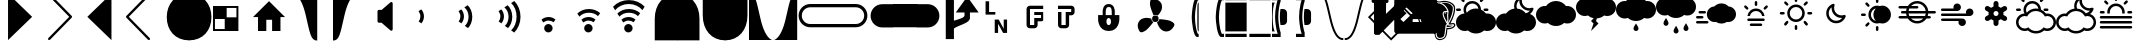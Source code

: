 SplineFontDB: 3.0
FontName: MonospaceCustomCharacters
FullName: MonospaceCustomCharacters
FamilyName: MonospaceCustomCharacters
Weight: Regular
Copyright: 
Version: 
ItalicAngle: 0
UnderlinePosition: -174
UnderlineWidth: 184
Ascent: 1556
Descent: 492
InvalidEm: 0
sfntRevision: 0x00012666
LayerCount: 2
Layer: 0 0 "Back" 1
Layer: 1 0 "Fore" 0
XUID: [1021 213 638395274 7595364]
OS2Version: 0
OS2_WeightWidthSlopeOnly: 0
OS2_UseTypoMetrics: 1
CreationTime: 1399723875
ModificationTime: 1446008713
PfmFamily: 17
TTFWeight: 400
TTFWidth: 5
LineGap: 0
VLineGap: 0
Panose: 2 11 6 9 6 8 4 2 2 4
OS2TypoAscent: 1556
OS2TypoAOffset: 0
OS2TypoDescent: -492
OS2TypoDOffset: 0
OS2TypoLinegap: 410
OS2WinAscent: 1901
OS2WinAOffset: 0
OS2WinDescent: 483
OS2WinDOffset: 0
HheadAscent: 1901
HheadAOffset: 0
HheadDescent: -483
HheadDOffset: 0
OS2SubXSize: 1331
OS2SubYSize: 1434
OS2SubXOff: 0
OS2SubYOff: 286
OS2SupXSize: 1331
OS2SupYSize: 1433
OS2SupXOff: 0
OS2SupYOff: 983
OS2StrikeYSize: 102
OS2StrikeYPos: 530
OS2Vendor: 'PfEd'
OS2CodePages: e0000097.cfd60000
OS2UnicodeRanges: a00002ff.400079cb.00000020.00000000
MarkAttachClasses: 1
DEI: 91125
LangName: 1033
GaspTable: 2 8 2 65535 3 0
Encoding: UnicodeBmp
UnicodeInterp: none
NameList: AGL For New Fonts
DisplaySize: -48
AntiAlias: 1
FitToEm: 1
WinInfo: 59840 17 7
BeginPrivate: 0
EndPrivate
Grid
-2048 2004.59991455 m 0
 4096 2004.59991455 l 1024
EndSplineSet
TeXData: 1 0 0 631296 315648 210432 572416 -1048576 225792 783286 444596 497025 792723 393216 433062 380633 303038 157286 324010 404750 52429 2506097 1059062 262144
BeginChars: 65550 80

StartChar: uniE9D0
Encoding: 59856 59856 0
Width: 1982
GlyphClass: 2
Flags: W
LayerCount: 2
Fore
SplineSet
-49 1919 m 1
 1184 727 l 1
 -49 -465 l 1
 -49 1919 l 1
EndSplineSet
Validated: 1
EndChar

StartChar: uniE9D1
Encoding: 59857 59857 1
Width: 1982
GlyphClass: 2
Flags: W
LayerCount: 2
Fore
SplineSet
18 1903 m 0
 30 1913 47 1919 63 1919 c 0
 79 1919 94 1913 106 1901 c 2
 1217 768 l 2
 1229 756 1233 741 1233 725 c 0
 1233 709 1227 696 1217 686 c 2
 106 -446 l 2
 94 -458 79 -465 63 -465 c 0
 47 -465 30 -459 18 -449 c 0
 6 -439 0 -424 0 -408 c 0
 0 -392 6 -375 16 -365 c 2
 1087 727 l 1
 16 1819 l 2
 6 1829 0 1844 0 1860 c 0
 0 1876 6 1893 18 1903 c 0
EndSplineSet
Validated: 1
EndChar

StartChar: uniE9D2
Encoding: 59858 59858 2
Width: 1982
GlyphClass: 2
Flags: W
LayerCount: 2
Fore
SplineSet
1253 1919 m 5
 1253 -465 l 5
 18 727 l 5
 1253 1919 l 5
EndSplineSet
Validated: 1
EndChar

StartChar: uniE9D3
Encoding: 59859 59859 3
Width: 1982
GlyphClass: 2
Flags: W
LayerCount: 2
Fore
SplineSet
1214 1903 m 0
 1226 1893 1233 1876 1233 1860 c 0
 1233 1844 1229 1829 1217 1819 c 2
 145 727 l 1
 1217 -365 l 2
 1229 -375 1233 -392 1233 -408 c 0
 1233 -424 1226 -439 1214 -449 c 0
 1202 -459 1187 -465 1171 -465 c 0
 1155 -465 1138 -458 1126 -446 c 2
 16 686 l 2
 6 696 0 709 0 725 c 0
 0 741 6 756 16 768 c 2
 1126 1901 l 2
 1138 1913 1155 1919 1171 1919 c 0
 1187 1919 1202 1913 1214 1903 c 0
EndSplineSet
Validated: 1
EndChar

StartChar: uniE9D4
Encoding: 59860 59860 4
Width: 1230
GlyphClass: 2
Flags: W
VStem: 90 1151<525.437 896.662>
LayerCount: 2
Fore
SplineSet
1241 -479 m 5
 520 -479 90 35 90 711 c 4
 90 1387 520 1905 1241 1905 c 5
 1241 -479 l 5
1251 -477 m 1029
EndSplineSet
Validated: 1
EndChar

StartChar: uniE9D5
Encoding: 59861 59861 5
Width: 1230
GlyphClass: 2
Flags: W
VStem: -2 1151<525.437 896.662>
LayerCount: 2
Fore
SplineSet
-2 -479 m 5
 -2 1905 l 5
 719 1905 1149 1387 1149 711 c 4
 1149 35 719 -479 -2 -479 c 5
-12 -477 m 1029
123 -514 m 1029
EndSplineSet
Validated: 1
EndChar

StartChar: uniE9D6
Encoding: 59862 59862 6
Width: 2048
VWidth: 0
GlyphClass: 2
Flags: W
HStem: 0 700<700 1200> 0 100<100 600> 600 700<100 600> 1200 100<700 1200>
VStem: 0 700<700 1200> 0 100<100 600> 600 700<100 600> 1200 100<700 1200>
LayerCount: 2
Fore
SplineSet
0 1300 m 1x55
 1300 1300 l 1
 1300 0 l 1
 0 0 l 1
 0 1300 l 1x55
700 1200 m 1x99
 700 700 l 1
 1200 700 l 1
 1200 1200 l 1
 700 1200 l 1x99
100 600 m 1x66
 100 100 l 1
 600 100 l 1
 600 600 l 1
 100 600 l 1x66
EndSplineSet
Validated: 1
EndChar

StartChar: uniE9D7
Encoding: 59863 59863 7
Width: 2048
VWidth: 0
GlyphClass: 2
Flags: W
HStem: 0 21G<256 682 979 1407>
VStem: 256 426<0 575> 979 428<0 575>
LayerCount: 2
Fore
SplineSet
821 1528 m 5
 1642 713 l 5
 1407 713 l 5
 1407 0 l 5
 979 0 l 5
 979 575 l 5
 682 575 l 5
 682 0 l 5
 256 0 l 5
 256 713 l 5
 0 713 l 5
 821 1528 l 5
EndSplineSet
EndChar

StartChar: uniE9D8
Encoding: 59864 59864 8
Width: 2048
VWidth: 0
GlyphClass: 2
Flags: W
HStem: 1905 0
LayerCount: 2
Fore
SplineSet
49 1905 m 5
 1241 1905 l 5
 1241 -479 l 5
 911 -479 880 -153 647 840 c 4
 405 1870 49 1905 49 1905 c 5
EndSplineSet
Validated: 1
EndChar

StartChar: uniE9D9
Encoding: 59865 59865 9
Width: 2048
VWidth: 0
GlyphClass: 2
Flags: W
HStem: 1905 0
LayerCount: 2
Fore
SplineSet
1192 1905 m 5
 1192 1905 836 1870 594 840 c 4
 361 -153 330 -479 0 -479 c 5
 0 1905 l 5
 1192 1905 l 5
EndSplineSet
Validated: 1
EndChar

StartChar: uniE9DA
Encoding: 59866 59866 10
Width: 2048
VWidth: 0
GlyphClass: 2
Flags: W
VStem: 231 777<428.434 1078.69>
LayerCount: 2
Fore
SplineSet
895 1470 m 2
 905 1480 924 1487 940 1487 c 0
 977 1487 1008 1456 1008 1419 c 2
 1008 82 l 2
 1008 45 977 12 940 12 c 0
 926 12 905 21 895 29 c 2
 438 424 l 1
 299 424 l 2
 262 424 231 457 231 494 c 2
 231 1014 l 2
 231 1051 262 1083 299 1083 c 2
 446 1083 l 1
 895 1470 l 2
EndSplineSet
EndChar

StartChar: uniE9DB
Encoding: 59867 59867 11
Width: 2048
VWidth: 0
GlyphClass: 2
Flags: W
VStem: 379.3 181.999<561.168 930.707>
LayerCount: 2
Fore
SplineSet
561.298828125 744.55859375 m 0
 560.900390625 609.55859375 511.537109375 486.704101562 429.25390625 390.947265625 c 1
 290.543945312 489.357421875 l 1
 345.756835938 561.194335938 379.016601562 649.096679688 379.299804688 745.095703125 c 0
 379.6015625 847.095703125 341.881835938 942.20703125 281.100585938 1016.38769531 c 1
 425.372070312 1107.96191406 l 1
 511.087890625 1011.70800781 561.709960938 883.557617188 561.298828125 744.55859375 c 0
EndSplineSet
EndChar

StartChar: uniE9DC
Encoding: 59868 59868 12
Width: 2048
VWidth: 0
GlyphClass: 2
Flags: W
VStem: 379.3 181.999<561.168 930.707> 797.245 189.999<485.515 966.019>
LayerCount: 2
Fore
SplineSet
987.244140625 725.299804688 m 0
 986.555664062 492.30078125 899.935546875 282.555664062 768.538085938 147.943359375 c 1
 606.877929688 263.421875 l 1
 722.172851562 363.081054688 796.674804688 532.862304688 797.245117188 725.861328125 c 0
 797.856445312 932.860351562 710.388671875 1113.11914062 581.672851562 1209.5 c 1
 751 1320 l 1
 893.606445312 1186.578125 987.970703125 971.298828125 987.244140625 725.299804688 c 0
561.298828125 744.55859375 m 0
 560.900390625 609.55859375 511.537109375 486.704101562 429.25390625 390.947265625 c 1
 290.543945312 489.357421875 l 1
 345.756835938 561.194335938 379.016601562 649.096679688 379.299804688 745.095703125 c 0
 379.6015625 847.095703125 341.881835938 942.20703125 281.100585938 1016.38769531 c 1
 425.372070312 1107.96191406 l 1
 511.087890625 1011.70800781 561.709960938 883.557617188 561.298828125 744.55859375 c 0
EndSplineSet
EndChar

StartChar: uniE9DD
Encoding: 59869 59869 13
Width: 2048
VWidth: 0
GlyphClass: 2
Flags: W
VStem: 379.3 181.999<561.168 930.707> 797.245 189.999<485.515 966.019> 1208.26 200.987<423.961 1043.14>
LayerCount: 2
Fore
SplineSet
987.244140625 725.299804688 m 4
 986.555664062 492.30078125 899.935546875 282.555664062 768.538085938 147.943359375 c 5
 606.877929688 263.421875 l 5
 722.172851562 363.081054688 796.674804688 532.862304688 797.245117188 725.861328125 c 4
 797.856445312 932.860351562 710.388671875 1113.11914062 581.672851562 1209.5 c 5
 751 1320 l 5
 893.606445312 1186.578125 987.970703125 971.298828125 987.244140625 725.299804688 c 4
561.298828125 744.55859375 m 4
 560.900390625 609.55859375 511.537109375 486.704101562 429.25390625 390.947265625 c 5
 290.543945312 489.357421875 l 5
 345.756835938 561.194335938 379.016601562 649.096679688 379.299804688 745.095703125 c 4
 379.6015625 847.095703125 341.881835938 942.20703125 281.100585938 1016.38769531 c 5
 425.372070312 1107.96191406 l 5
 511.087890625 1011.70800781 561.709960938 883.557617188 561.298828125 744.55859375 c 4
1409.24804688 726.053710938 m 4
 1408.30566406 407.0546875 1284.45214844 118.418945312 1086.86523438 -79.998046875 c 5
 928.206054688 35.4716796875 l 5
 1096.63964844 181.974609375 1207.39550781 437.6484375 1208.26074219 730.647460938 c 4
 1209.1328125 1025.64550781 1097.89550781 1283.97558594 928.330078125 1431.47753906 c 5
 1089.64550781 1538.00097656 l 5
 1288.05664062 1338.4140625 1410.19921875 1048.05175781 1409.24804688 726.053710938 c 4
EndSplineSet
EndChar

StartChar: uniE9DE
Encoding: 59870 59870 14
Width: 2048
VWidth: 0
GlyphClass: 2
Flags: W
HStem: -81 432<658.848 917.13> 531 182<610.613 982.562>
VStem: 571.7 433.6<6.14749 263.853>
LayerCount: 2
Fore
SplineSet
571.700195312 135 m 1024,0,-1
1005.29980469 135 m 0,1,-1
 1005.29980469 16.599609375 906.099609375 -81 787.700195312 -81 c 0,4,-1
 669.299804688 -81 571.700195312 16.599609375 571.700195312 135 c 0,7,-1
 571.700195312 253.400390625 669.299804688 351 787.700195312 351 c 0,10,-1
 906.099609375 351 1005.29980469 253.400390625 1005.29980469 135 c 0,1,-1
434 576 m 5,13,-1
 530 662 660 713 799 713 c 4,16,-1
 934 713 1055 664 1151 582 c 5,19,-1
 1053 443 l 5,20,-1
 981 498 893 531 797 531 c 4,23,-1
 695 531 600 493 526 432 c 5,26,-1
 434 576 l 5,13,-1
EndSplineSet
EndChar

StartChar: uniE9DF
Encoding: 59871 59871 15
Width: 2048
VWidth: 0
GlyphClass: 2
Flags: W
HStem: -81 432<658.848 917.13> 531 182<610.067 982.039> 949 190<573.043 1061.75>
VStem: 571.7 433.6<6.14749 263.853>
LayerCount: 2
Fore
SplineSet
571.700195312 135 m 1024,0,-1
1005.29980469 135 m 0,1,-1
 1005.29980469 16.599609375 906.099609375 -81 787.700195312 -81 c 0,4,-1
 669.299804688 -81 571.700195312 16.599609375 571.700195312 135 c 0,7,-1
 571.700195312 253.400390625 669.299804688 351 787.700195312 351 c 0,10,-1
 906.099609375 351 1005.29980469 253.400390625 1005.29980469 135 c 0,1,-1
815 1139 m 4,13,-1
 1048 1139 1258 1053 1393 922 c 5,16,-1
 1278 760 l 5,17,-1
 1178 875 1008 949 815 949 c 4,20,-1
 608 949 428 861 332 732 c 5,23,-1
 221 901 l 5,24,-1
 354 1044 569 1139 815 1139 c 4,13,-1
797 713 m 4,27,-1
 932 713 1055 664 1151 582 c 5,30,-1
 1053 443 l 5,31,-1
 981 498 893 531 797 531 c 4,34,-1
 695 531 600 493 526 432 c 5,37,-1
 434 576 l 5,38,-1
 530 662 658 713 797 713 c 4,27,-1
EndSplineSet
EndChar

StartChar: uniE9E0
Encoding: 59872 59872 16
Width: 2048
VWidth: 0
GlyphClass: 2
Flags: W
HStem: -81 432<658.848 917.13> 531 182<610.067 982.039> 949 190<573.043 1061.75> 1360 201<495.657 1117.21>
VStem: 571.7 433.6<6.14749 263.853>
LayerCount: 2
Fore
SplineSet
571.700195312 135 m 1024,0,-1
1005.29980469 135 m 0,1,-1
 1005.29980469 16.599609375 906.099609375 -81 787.700195312 -81 c 0,4,-1
 669.299804688 -81 571.700195312 16.599609375 571.700195312 135 c 0,7,-1
 571.700195312 253.400390625 669.299804688 351 787.700195312 351 c 0,10,-1
 906.099609375 351 1005.29980469 253.400390625 1005.29980469 135 c 0,1,-1
815 1139 m 4,13,-1
 1048 1139 1258 1053 1393 922 c 5,16,-1
 1278 760 l 5,17,-1
 1178 875 1008 949 815 949 c 4,20,-1
 608 949 428 861 332 732 c 5,23,-1
 221 901 l 5,24,-1
 354 1044 569 1139 815 1139 c 4,13,-1
797 713 m 4,27,-1
 932 713 1055 664 1151 582 c 5,30,-1
 1053 443 l 5,31,-1
 981 498 893 531 797 531 c 4,34,-1
 695 531 600 493 526 432 c 5,37,-1
 434 576 l 5,38,-1
 530 662 658 713 797 713 c 4,27,-1
813 1561 m 4,41,-1
 1132 1561 1421 1438 1620 1241 c 5,44,-1
 1505 1082 l 5,45,-1
 1358 1250 1102 1360 809 1360 c 4,48,-1
 514 1360 256 1248 109 1078 c 5,51,-1
 2 1239 l 5,52,-1
 201 1438 491 1561 813 1561 c 4,41,-1
EndSplineSet
EndChar

StartChar: uniE9E1
Encoding: 59873 59873 17
Width: 1230
GlyphClass: 2
Flags: W
VStem: 90 1151<-479 829.034>
LayerCount: 2
Fore
SplineSet
1241 1905 m 1
 1241 -479 l 1
 90 -479 l 5
 90 631 l 2
 90 1352 520 1905 1241 1905 c 1
EndSplineSet
Validated: 1
EndChar

StartChar: uniE9E2
Encoding: 59874 59874 18
Width: 1230
GlyphClass: 2
Flags: W
VStem: 0 1151<-479 829.034>
LayerCount: 2
Fore
SplineSet
0 1905 m 5
 721 1905 1151 1352 1151 631 c 6
 1151 -479 l 5
 0 -479 l 5
 0 1905 l 5
EndSplineSet
Validated: 1
EndChar

StartChar: uniE9E3
Encoding: 59875 59875 19
Width: 1230
GlyphClass: 2
Flags: W
VStem: 90 1151<596.966 1905>
LayerCount: 2
Fore
SplineSet
1241 -479 m 5
 520 -479 90 74 90 795 c 6
 90 1905 l 5
 1241 1905 l 5
 1241 -479 l 5
EndSplineSet
Validated: 1
EndChar

StartChar: uniE9E4
Encoding: 59876 59876 20
Width: 1230
GlyphClass: 2
Flags: W
VStem: 0 1151<596.966 1905>
LayerCount: 2
Fore
SplineSet
0 -479 m 5
 0 1905 l 5
 1151 1905 l 5
 1151 795 l 6
 1151 74 721 -479 0 -479 c 5
EndSplineSet
Validated: 1
EndChar

StartChar: uniE9E5
Encoding: 59877 59877 21
Width: 1230
VWidth: 0
GlyphClass: 2
Flags: W
HStem: -477 0
LayerCount: 2
Fore
SplineSet
1192 -477 m 5
 0 -477 l 5
 0 1907 l 5
 330 1907 361 1583 594 590 c 4
 836 -440 1192 -477 1192 -477 c 5
EndSplineSet
Validated: 1
EndChar

StartChar: uniE9E6
Encoding: 59878 59878 22
Width: 1230
VWidth: 0
GlyphClass: 2
Flags: W
HStem: -477 0
LayerCount: 2
Fore
SplineSet
47 -477 m 5
 47 -477 403 -440 645 590 c 4
 878 1583 909 1907 1239 1907 c 5
 1239 -477 l 5
 47 -477 l 5
EndSplineSet
Validated: 1
EndChar

StartChar: uniE9E7
Encoding: 59879 59879 23
Width: 1230
VWidth: 0
GlyphClass: 2
Flags: W
HStem: 182 168<488.609 1233> 1206 168<488.609 1233>
VStem: 82 164<596.533 959.467>
LayerCount: 2
Fore
SplineSet
674 350 m 2
 1233 350 l 1
 1233 182 l 1
 680 182 l 2
 350 182 82 448 82 778 c 0
 82 1108 350 1374 680 1374 c 2
 1233 1374 l 1
 1233 1206 l 1
 674 1206 l 2
 438 1206 246 1014 246 778 c 0
 246 542 438 350 674 350 c 2
EndSplineSet
Validated: 1
EndChar

StartChar: uniE9E8
Encoding: 59880 59880 24
Width: 1230
VWidth: 0
GlyphClass: 2
Flags: W
HStem: 182 168<0 1233> 1206 168<0 1233>
LayerCount: 2
Fore
SplineSet
1233 350 m 1
 1233 182 l 1
 0 182 l 1
 0 350 l 1
 1233 350 l 1
1233 1374 m 5
 1233 1206 l 5
 0 1206 l 1
 0 1374 l 1
 1233 1374 l 5
EndSplineSet
Validated: 1
EndChar

StartChar: uniE9E9
Encoding: 59881 59881 25
Width: 1230
VWidth: 0
GlyphClass: 2
Flags: W
HStem: 182 168<-4 740.391> 1206 168<-4 740.391>
VStem: 983 164<596.533 959.467>
LayerCount: 2
Fore
SplineSet
555 350 m 6
 791 350 983 542 983 778 c 4
 983 1014 791 1206 555 1206 c 6
 -4 1206 l 5
 -4 1374 l 5
 551 1374 l 6
 881 1374 1147 1108 1147 778 c 4
 1147 448 881 182 551 182 c 6
 -4 182 l 5
 -4 350 l 5
 555 350 l 6
EndSplineSet
Validated: 1
EndChar

StartChar: uniE9EA
Encoding: 59882 59882 26
Width: 1230
VWidth: 0
GlyphClass: 2
Flags: W
VStem: 82 1151<559.116 996.884>
LayerCount: 2
Fore
SplineSet
1233 182 m 5
 680 182 l 2
 350 182 82 448 82 778 c 0
 82 1108 350 1374 680 1374 c 2
 1233 1374 l 5
 1233 182 l 5
EndSplineSet
Validated: 1
EndChar

StartChar: uniE9EB
Encoding: 59883 59883 27
Width: 1230
VWidth: 0
GlyphClass: 2
Flags: W
HStem: 182 1192<0 1233>
VStem: 0 1233<182 1374>
LayerCount: 2
Fore
SplineSet
1233 182 m 5
 0 182 l 1
 0 1374 l 1
 1233 1374 l 5
 1233 182 l 5
EndSplineSet
Validated: 1
EndChar

StartChar: uniE9EC
Encoding: 59884 59884 28
Width: 1230
VWidth: 0
GlyphClass: 2
Flags: W
VStem: -4 1151<559.116 996.884>
LayerCount: 2
Fore
SplineSet
-4 182 m 5
 -4 1374 l 5
 551 1374 l 2
 881 1374 1147 1108 1147 778 c 0
 1147 448 881 182 551 182 c 2
 -4 182 l 5
EndSplineSet
Validated: 1
EndChar

StartChar: uniE9ED
Encoding: 59885 59885 29
Width: 1982
Flags: W
VStem: 244 418<-414 151.741 530 1880> 1204 279<725.381 948>
LayerCount: 2
Fore
SplineSet
244 1880 m 1
 662 1880 l 1
 662 530 l 1
 846 587 1204 666 1204 801 c 2
 1204 948 l 1
 758 948 l 5
 1343 1761 l 1
 1929 948 l 1
 1483 948 l 1
 1483 666 l 2
 1483 396 895 307 662 127 c 1
 662 -414 l 1
 244 -414 l 1
 244 1880 l 1
EndSplineSet
Validated: 1
EndChar

StartChar: uniE9EE
Encoding: 59886 59886 30
Width: 1982
Flags: W
HStem: 852 133<467 786>
VStem: 285 182<985 1534> 754 172<-86 383> 1214 172<129 598>
LayerCount: 2
Fore
SplineSet
285 1534 m 1
 467 1534 l 1
 467 985 l 1
 786 985 l 1
 786 852 l 1
 285 852 l 1
 285 1534 l 1
754 598 m 1
 958 598 l 1
 1214 129 l 1
 1214 598 l 1
 1386 598 l 1
 1386 -86 l 1
 1184 -86 l 1
 926 383 l 1
 926 -86 l 1
 754 -86 l 1
 754 598 l 1
EndSplineSet
Validated: 1
EndChar

StartChar: uniE9EF
Encoding: 59887 59887 31
Width: 1982
Flags: W
HStem: 143 168<563 780> 489 170<954 1130> 819 152<780 1130> 1130 168<563 1239>
VStem: 387 176<311 1130> 780 174<311 489> 1130 109<659 819>
LayerCount: 2
Fore
SplineSet
563 1298 m 2
 1239 1298 l 1
 1239 1130 l 1
 563 1130 l 1
 563 311 l 1
 780 311 l 1
 780 659 l 1
 1130 659 l 1
 1130 819 l 1
 780 819 l 1
 780 971 l 1
 1239 971 l 1
 1239 526 l 1
 1212 506 1163 489 1130 489 c 2
 954 489 l 1
 954 311 l 2
 954 219 876 143 780 143 c 2
 563 143 l 2
 467 143 387 219 387 311 c 2
 387 1130 l 2
 387 1222 467 1298 563 1298 c 2
EndSplineSet
Validated: 1
EndChar

StartChar: uniE9F0
Encoding: 59888 59888 32
Width: 1982
Flags: W
HStem: 141 168<176 395> 801 170<569 676> 1130 168<0 676>
VStem: 0 176<309 971> 395 174<309 801> 676 174<971 1130>
LayerCount: 2
Fore
SplineSet
0 1298 m 1
 676 1298 l 2
 772 1298 850 1222 850 1130 c 2
 850 971 l 2
 850 879 772 801 676 801 c 2
 569 801 l 1
 569 309 l 2
 569 217 491 141 395 141 c 2
 176 141 l 2
 80 141 2 217 2 309 c 2
 2 526 l 2
 0 526 l 2
 0 971 l 1
 176 971 l 1
 176 309 l 1
 395 309 l 1
 395 971 l 1
 676 971 l 1
 676 1130 l 1
 0 1130 l 1
 0 1298 l 1
EndSplineSet
Validated: 1
EndChar

StartChar: uniE9F1
Encoding: 59889 59889 33
Width: 1982
Flags: W
HStem: -18 301<524.634 675.372> 657 150<522.105 677.895> 1255 152<497.467 703.694>
VStem: 57 426<351.74 620.25> 291 155<807 1201.94> 717 428<351.74 620.25> 756 155<807 1201.94>
LayerCount: 2
Fore
SplineSet
600 1407 m 4xe8
 909 1407 911 1032 911 1032 c 5
 911 807 l 5xea
 1145 807 l 5
 1145 582 l 5
 1145 582 1143 -18 600 -18 c 4
 57 -18 57 582 57 582 c 5
 57 807 l 5xf4
 291 807 l 5
 291 1032 l 5
 291 1032 291 1407 600 1407 c 4xe8
600 1255 m 4
 448 1255 446 1114 446 829 c 4
 446 821 446 815 446 807 c 5
 756 807 l 5
 756 1106 756 1255 600 1255 c 4
600 657 m 4
 522 657 483 565 483 471 c 4
 483 377 522 283 600 283 c 4
 678 283 717 377 717 471 c 4xf4
 717 565 678 657 600 657 c 4
EndSplineSet
Validated: 1
EndChar

StartChar: uniE9F2
Encoding: 59890 59890 34
Width: 2048
VWidth: 0
Flags: W
HStem: 473.283 332.104<864.46 1118.65> 842.292 812.77<795.754 1098.37>
VStem: 825.501 332.104<512.242 766.428>
LayerCount: 2
Fore
SplineSet
1108.92382812 804.813476562 m 4
 1075.6640625 828.40625 1035.09277344 842.291992188 991.204101562 842.291992188 c 4
 958.866210938 842.291992188 928.310546875 834.735351562 901.154296875 821.340820312 c 5
 861.607421875 902.461914062 720.151367188 1232.55859375 717.38671875 1389.96777344 c 4
 714.458007812 1556.01953125 734.303710938 1655.06152344 857.204101562 1655.06152344 c 4
 1250.4609375 1655.06152344 1343.70605469 1381.22363281 1334.9609375 1244.29394531 c 4
 1326.19628906 1107.38476562 1276.67578125 1002.50683594 1206.77734375 918.02734375 c 4
 1165.73535156 868.4453125 1130.83691406 829.041015625 1108.92382812 804.813476562 c 4
1780.33984375 518.01171875 m 4
 1928.71777344 443.444335938 2007.21777344 379.833007812 1950.09863281 271.022460938 c 4
 1767.31445312 -77.1982421875 1481.53710938 -32.470703125 1364.37109375 38.8818359375 c 4
 1247.20410156 110.254882812 1177.32714844 202.844726562 1135.03515625 304.016601562 c 4
 1107.34667969 370.166992188 1087.23535156 423.90625 1076.62695312 453.212890625 c 4
 1141.13867188 483.01171875 1187.42382812 545.516601562 1194.22265625 619.469726562 c 4
 1288.8203125 616.315429688 1641.09667969 588.012695312 1780.33984375 518.01171875 c 4
787.28515625 638.352539062 m 4
 787.28515625 565.340820312 825.706054688 501.3203125 883.397460938 465.295898438 c 5
 847.189453125 410.696289062 611.341796875 102.47265625 468.145507812 20.01953125 c 4
 324.211914062 -62.841796875 227.915039062 -93.3779296875 168.482421875 14.2041015625 c 4
 -21.7158203125 358.431640625 172.865234375 572.426757812 296.932617188 631 c 4
 421 689.572265625 536.752929688 696.965820312 644.499023438 676.62890625 c 4
 705.426757812 665.119140625 755.479492188 654.01953125 787.490234375 646.5234375 c 4
 787.387695312 643.8203125 787.28515625 641.096679688 787.28515625 638.352539062 c 4
825.500976562 639.334960938 m 4
 825.500976562 750.036132812 880.8515625 805.38671875 991.552734375 805.38671875 c 4
 1102.25390625 805.38671875 1157.60449219 750.036132812 1157.60449219 639.334960938 c 4
 1157.60449219 528.633789062 1102.25390625 473.283203125 991.552734375 473.283203125 c 4
 880.8515625 473.283203125 825.500976562 528.633789062 825.500976562 639.334960938 c 4
EndSplineSet
Validated: 33
EndChar

StartChar: uniE9F3
Encoding: 59891 59891 35
Width: 1230
Flags: W
HStem: -311 163.84<1099.19 1160> 1573.16 163.84<1100.75 1160>
VStem: 806.761 163.84<218.951 1183.63> 1093.48 66.5195<317.468 1108.03>
LayerCount: 2
Fore
SplineSet
1146.36035156 1450.28027344 m 4
 1150.58007812 1450.28027344 1155.53613281 1450.28027344 1160 1450.28027344 c 6
 1160 -24.2802734375 l 6
 1155.53613281 -24.2802734375 1150.58007812 -24.2802734375 1146.36035156 -24.2802734375 c 4
 1084.83886719 -24.2802734375 1093.3984375 343.786132812 1093.48046875 713 c 0
 1093.5625 1081.06640625 1085.00292969 1450.28027344 1146.36035156 1450.28027344 c 4
970.600585938 713 m 0
 970.600585938 322.978515625 1063.2109375 -61.83984375 1118.50683594 -147.16015625 c 2
 1160 -147.16015625 l 5
 1160 -311 l 5
 1093.48046875 -311 l 2
 875.41015625 -311 806.760742188 487.1875 806.760742188 713 c 0
 806.760742188 840.590820312 863.6953125 1737 1093.48046875 1737 c 2
 1160 1737 l 5
 1160 1573.16015625 l 5
 1120.18652344 1573.16015625 l 2
 1064.64453125 1482.22851562 970.600585938 1077.29785156 970.600585938 713 c 0
EndSplineSet
EndChar

StartChar: uniE9F4
Encoding: 59892 59892 36
Width: 1230
Flags: W
HStem: -311 163.84<1099.19 1230> 1573.16 163.84<1100.75 1230>
VStem: 806.761 163.84<218.951 1183.63>
LayerCount: 2
Fore
SplineSet
970.600585938 713 m 4
 970.600585938 322.978515625 1063.2109375 -61.83984375 1118.50683594 -147.16015625 c 6
 1230 -147.16015625 l 5
 1230 -311 l 5
 1093.48046875 -311 l 6
 875.41015625 -311 806.760742188 487.1875 806.760742188 713 c 4
 806.760742188 840.590820312 863.6953125 1737 1093.48046875 1737 c 6
 1230 1737 l 5
 1230 1573.16015625 l 5
 1120.18652344 1573.16015625 l 6
 1064.64453125 1482.22851562 970.600585938 1077.29785156 970.600585938 713 c 4
EndSplineSet
EndChar

StartChar: uniE9F5
Encoding: 59893 59893 37
Width: 1230
VWidth: 0
Flags: W
HStem: -312 164<70 1160> 1572 164<70 1160>
VStem: 70 1090<-311 -148 -24 1449 1573 1736>
LayerCount: 2
Fore
SplineSet
1160 1450 m 1
 1160 -24 l 1
 924 -24 205 -25 70 -25 c 6
 70 1449 l 6
 205 1449 924 1450 1160 1450 c 1
70 -312 m 5
 70 -148 l 5
 1160 -147 l 1
 1160 -311 l 1
 70 -312 l 5
70 1736 m 5
 1160 1737 l 1
 1160 1573 l 1
 70 1572 l 5
 70 1736 l 5
EndSplineSet
EndChar

StartChar: uniE9F6
Encoding: 59894 59894 38
Width: 1230
VWidth: 0
Flags: W
HStem: -311 164<70 1160> 1573 164<70 1160>
LayerCount: 2
Fore
SplineSet
70 -311 m 1
 70 -147 l 1
 1160 -147 l 5
 1160 -311 l 5
 70 -311 l 1
70 1737 m 1
 1160 1737 l 5
 1160 1573 l 5
 70 1573 l 1
 70 1737 l 1
EndSplineSet
EndChar

StartChar: uniE9F7
Encoding: 59895 59895 39
Width: 1230
VWidth: 0
Flags: W
HStem: -311 163.84<0 293.109> 1573.16 163.84<0 289.587>
VStem: 0 443.72<-311 -147.16 1573.16 1737> 0 34.2012<378.396 1047.1> 157 163.84<236.366 1207.54> 402.76 368.64<383.848 1043.82> 435.691 335.708<381.708 706.527 719.617 1044.25>
LayerCount: 2
Fore
SplineSet
771.399414062 917.799804688 m 2xc4
 771.399414062 508.159179688 l 2xc4
 771.399414062 395.02734375 679.731445312 303.359375 566.599609375 303.359375 c 2
 435.69140625 303.359375 l 2xc2
 416.112304688 433.038085938 402.759765625 575.825195312 402.759765625 712.958984375 c 0
 402.759765625 855.008789062 415.088867188 996.15625 433.397460938 1122.55859375 c 2
 566.599609375 1122.55859375 l 2
 679.731445312 1122.59960938 771.399414062 1030.93164062 771.399414062 917.799804688 c 2xc4
443.719726562 1737 m 1xe0
 443.719726562 1520.52636719 l 2xe0
 389.325195312 1380.07421875 320.83984375 1048.54394531 320.83984375 713 c 0xc8
 320.83984375 402.5234375 389.161132812 62.80078125 443.719726562 -87.1533203125 c 2
 443.719726562 -311 l 1
 0 -311 l 5
 0 -147.16015625 l 5xe0
 293.109375 -147.16015625 l 1
 187.432617188 117.646484375 157 619.857421875 157 713 c 0xc8
 157 926.278320312 183.869140625 1166.22265625 230.727539062 1371.22753906 c 0
 250.306640625 1456.95605469 270.008789062 1522.4921875 289.586914062 1573.16015625 c 2
 0 1573.16015625 l 5
 0 1737 l 5
 443.719726562 1737 l 1xe0
34.201171875 713 m 4xd0
 34.1201171875 343.786132812 95.5595703125 -24.2802734375 157.08203125 -24.2802734375 c 1
 129.474609375 -24.2802734375 75.1611328125 -24.2802734375 0 -24.2802734375 c 6
 0 1450.28027344 l 6
 75.1611328125 1450.28027344 129.474609375 1450.28027344 157.08203125 1450.28027344 c 1
 95.7236328125 1450.28027344 34.283203125 1081.06640625 34.201171875 713 c 4xd0
EndSplineSet
EndChar

StartChar: uniE9F8
Encoding: 59896 59896 40
Width: 1230
VWidth: 0
Flags: W
HStem: -311 163.84<0 293.109> 1573.16 163.84<0 289.587>
VStem: 0 443.72<-311 -147.16 1573.16 1737> 157 163.84<236.366 1207.54> 402.76 368.64<383.848 1043.82> 435.691 335.708<381.708 706.527 719.617 1044.25>
LayerCount: 2
Fore
SplineSet
771.399414062 917.799804688 m 2xc8
 771.399414062 508.159179688 l 2xc8
 771.399414062 395.02734375 679.731445312 303.359375 566.599609375 303.359375 c 2
 435.69140625 303.359375 l 2xc4
 416.112304688 433.038085938 402.759765625 575.825195312 402.759765625 712.958984375 c 0
 402.759765625 855.008789062 415.088867188 996.15625 433.397460938 1122.55859375 c 2
 566.599609375 1122.55859375 l 2
 679.731445312 1122.59960938 771.399414062 1030.93164062 771.399414062 917.799804688 c 2xc8
443.719726562 1737 m 1xe0
 443.719726562 1520.52636719 l 2xe0
 389.325195312 1380.07421875 320.83984375 1048.54394531 320.83984375 713 c 0xd0
 320.83984375 402.5234375 389.161132812 62.80078125 443.719726562 -87.1533203125 c 2
 443.719726562 -311 l 1
 0 -311 l 1
 0 -147.16015625 l 1xe0
 293.109375 -147.16015625 l 1
 187.432617188 117.646484375 157 619.857421875 157 713 c 0xd0
 157 926.278320312 183.869140625 1166.22265625 230.727539062 1371.22753906 c 0
 250.306640625 1456.95605469 270.008789062 1522.4921875 289.586914062 1573.16015625 c 2
 0 1573.16015625 l 1
 0 1737 l 1
 443.719726562 1737 l 1xe0
EndSplineSet
EndChar

StartChar: uni0305
Encoding: 773 773 41
Width: 1230
Flags: W
LayerCount: 2
EndChar

StartChar: uniE9F9
Encoding: 59897 59897 42
Width: 1230
VWidth: 0
Flags: W
HStem: -477.938 100.938<1026.18 1191.22> 1807 100<0 132.192>
LayerCount: 2
Fore
SplineSet
0 1907 m 1
 330 1907 361 1583 594 590 c 0
 836 -440 1121.06640625 -377 1192 -377 c 1
 1192 -377 1191.21875 -477.03125 1191.21875 -477.03125 c 2
 1189.05957031 -477.150390625 1181.625 -477.782226562 1170.0625 -477.9375 c 0
 1148.81054688 -478.221679688 1114.59765625 -476.866210938 1078.25 -467.71875 c 0
 1020.09375 -453.083007812 951.827148438 -417.396484375 885.625 -349.625 c 0
 753.220703125 -214.08203125 619.759765625 43.171875 496.65625 567.125 c 1
 496.65625 567.125 496.65625 567.15625 496.65625 567.15625 c 1
 379.829101562 1065.05078125 312.061523438 1395.91210938 239.9375 1585.28125 c 0
 203.875 1679.96582031 167.689453125 1735.89550781 133.78125 1765.28125 c 0
 99.873046875 1794.66699219 66.13671875 1807 0 1807 c 1
 0 1807 0 1907 0 1907 c 1
EndSplineSet
EndChar

StartChar: uniE9FA
Encoding: 59898 59898 43
Width: 1230
VWidth: 0
Flags: W
HStem: -477.031 100.031<38.7812 203.817> 1807 100<1097.81 1230>
LayerCount: 2
Fore
SplineSet
1230 1907 m 5
 1230 1907 1230 1807 1230 1807 c 5
 1163.86328125 1807 1130.12695312 1794.66699219 1096.21875 1765.28125 c 4
 1062.31054688 1735.89550781 1026.125 1679.96582031 990.0625 1585.28125 c 4
 917.938476562 1395.91210938 850.170898438 1065.05078125 733.34375 567.15625 c 5
 733.34375 567.15625 733.34375 567.125 733.34375 567.125 c 5
 610.240234375 43.171875 476.779296875 -214.08203125 344.375 -349.625 c 4
 278.172851562 -417.396484375 209.90625 -453.083007812 151.75 -467.71875 c 4
 115.40234375 -476.866210938 81.189453125 -478.221679688 59.9375 -477.9375 c 4
 48.375 -477.782226562 40.9404296875 -477.149414062 38.78125 -477.03125 c 6
 38.78125 -477.03125 38 -377 38 -377 c 5
 108.93359375 -377 394 -440 636 590 c 4
 869 1583 900 1907 1230 1907 c 5
EndSplineSet
EndChar

StartChar: uniE9FB
Encoding: 59899 59899 44
Width: 1230
VWidth: 0
HStem: 1443.83 269.275<238.4 305.792 926.901 987.872 1441.23 1498.71>
VStem: 306.378 614.689<886.326 897.996 1029.86 1443.83>
LayerCount: 2
Fore
SplineSet
1177.79589844 1901.27832031 m 1
 1177.78320312 1901.28125 l 1
 1210.75 1868.31542969 l 1
 1406.796875 1671.1015625 l 1
 1441.22265625 1719.82128906 l 1
 2188.06835938 1713.11132812 l 1
 2234.74707031 1666.43359375 l 1
 2234.74707031 1493.14160156 l 1
 1910.91894531 1164.0625 l 1
 2331.01953125 741.334960938 l 1
 2363.98535156 708.369140625 l 1
 2331.01953125 675.40234375 l 1
 1217.45996094 -444.8671875 l 1
 1184.20117188 -478.125 l 1
 1151.23535156 -444.57421875 l 1
 738.427734375 -27.099609375 l 1
 580.889648438 -187.262695312 l 1
 374.33984375 -187.262695312 l 1
 307.532226562 -120.455078125 l 1
 306.954101562 409.630859375 l 1
 30.970703125 688.822265625 l 1
 -1.7041015625 721.7890625 l 1
 31.26171875 754.754882812 l 1
 306.370117188 1029.86328125 l 1
 305.791992188 1449.08886719 l 1
 238.400390625 1450.546875 l 1
 187.638671875 1499.8515625 l 1
 187.638671875 1679.85253906 l 1
 234.31640625 1726.53027344 l 1
 987.872070312 1713.11035156 l 1
 988.75 1712.23339844 l 1
 1144.83007812 1868.3125 l 1
 1177.79589844 1901.27832031 l 1
1177.79589844 1769.41308594 m 1
 1047.68066406 1639.29882812 l 1
 1047.68066406 1499.84863281 l 1
 993.709960938 1443.83496094 l 1
 926.901367188 1443.83496094 l 1
 921.067382812 886.326171875 l 1
 1500.16503906 1445.29394531 l 1
 1498.70605469 1446.4609375 l 1
 1441.234375 1446.4609375 l 1
 1394.55664062 1506.55859375 l 1
 1394.55664062 1551.19433594 l 1
 1177.79589844 1769.41308594 l 1
1845.58203125 1097.54394531 m 1
 804.081054688 39.4130859375 l 1
 1184.50585938 -345.38671875 l 1
 2232.1328125 708.658203125 l 1
 1845.58203125 1097.54394531 l 1
306.377929688 897.99609375 m 1
 306.375976562 897.99609375 l 1
 129.875 721.494140625 l 1
 306.666992188 542.368164062 l 1
 306.377929688 897.99609375 l 1
EndSplineSet
EndChar

StartChar: uniE9FC
Encoding: 59900 59900 45
Width: 1230
VWidth: 0
HStem: -134.375 597.667<1057.43 1686.05>
LayerCount: 2
Fore
SplineSet
2157.51171875 1658.625 m 2
 2244.31542969 1658.625 2314.66699219 1591.73730469 2314.66699219 1509.20800781 c 2
 2314.66699219 15.0419921875 l 2
 2314.66699219 -67.4873046875 2244.31542969 -134.375 2157.51171875 -134.375 c 2
 271.654296875 -134.375 l 2
 184.8515625 -134.375 114.5 -67.4873046875 114.5 15.0419921875 c 2
 114.5 1509.20800781 l 2
 114.5 1591.73730469 184.8515625 1658.625 271.654296875 1658.625 c 2
 2157.51171875 1658.625 l 2
428.809570312 612.708007812 m 1
 585.963867188 463.291992188 l 1
 1057.42871094 911.541992188 l 1
 585.963867188 1359.79199219 l 1
 428.809570312 1210.375 l 1
 743.119140625 911.541992188 l 1
 428.809570312 612.708007812 l 1
1686.04785156 463.291992188 m 1
 1686.04785156 612.708007812 l 1
 1057.42871094 612.708007812 l 1
 1057.42871094 463.291992188 l 1
 1686.04785156 463.291992188 l 1
EndSplineSet
EndChar

StartChar: uniEA00
Encoding: 59904 59904 46
Width: 2048
Flags: W
HStem: 0 21G<386.5 476 1572 1661.5> 1024 128<2.7356 253.264 1410.74 1661.26> 1408 128<669.701 997.222> 1664 256<770.736 893.264>
VStem: 0 2048<252.527 643.473> 0 256<1026.74 1149.26> 384 128<942.282 1250.3> 768 128<1666.74 1917.26> 1408 256<1026.74 1149.26>
LayerCount: 2
Fore
SplineSet
896 1728 m 2xf1
 896 1691 869 1664 832 1664 c 0
 795 1664 768 1691 768 1728 c 2
 768 1856 l 2
 768 1893 795 1920 832 1920 c 0
 869 1920 896 1893 896 1856 c 2
 896 1728 l 2xf1
1328 1496 m 2
 1299 1467 1269 1467 1240 1496 c 0
 1211 1525 1211 1555 1240 1584 c 2
 1328 1676 l 2
 1360 1705 1391 1705 1420 1676 c 0
 1449 1647 1449 1616 1420 1584 c 2
 1328 1496 l 2
64 1024 m 2
 27 1024 0 1051 0 1088 c 0
 0 1125 27 1152 64 1152 c 2
 192 1152 l 2
 229 1152 256 1125 256 1088 c 0xf4
 256 1051 229 1024 192 1024 c 2
 64 1024 l 2
1472 1024 m 2
 1435 1024 1408 1051 1408 1088 c 0
 1408 1125 1435 1152 1472 1152 c 2
 1600 1152 l 2
 1637 1152 1664 1125 1664 1088 c 0xf080
 1664 1051 1637 1024 1600 1024 c 2
 1472 1024 l 2
336 1496 m 2
 244 1584 l 2
 215 1616 215 1647 244 1676 c 0
 273 1705 304 1705 336 1676 c 2
 424 1584 l 2
 453 1555 453 1525 424 1496 c 0
 395 1467 365 1467 336 1496 c 2
1600 896 m 0
 1723 896 1828 852 1916 764 c 0
 2004 676 2048 571 2048 448 c 0
 2048 325 2004 220 1916 132 c 0
 1828 44 1723 0 1600 0 c 0
 1544 0 1491 9 1440 28 c 1
 1320 -76 1181 -128 1024 -128 c 0
 867 -128 728 -76 608 28 c 1
 557 9 504 0 448 0 c 0
 325 0 220 44 132 132 c 0
 44 220 0 325 0 448 c 0xf8
 0 568 42 671 126 758 c 0
 210 845 312 891 432 896 c 1
 400 957 384 1021 384 1088 c 0xf2
 384 1211 428 1316 516 1404 c 0
 604 1492 709 1536 832 1536 c 0
 955 1536 1059 1493 1146 1408 c 0
 1233 1323 1277 1219 1280 1096 c 1
 1384 1051 1469 983 1536 892 c 1
 1557 895 1579 896 1600 896 c 0
1024 1152 m 0
 1061 1152 1103 1148 1148 1140 c 1
 1135 1217 1099 1281 1040 1332 c 0
 981 1383 912 1408 832 1408 c 0
 744 1408 669 1377 606 1314 c 0
 543 1251 512 1176 512 1088 c 0xf2
 512 1037 525 988 552 940 c 1
 677 1081 835 1152 1024 1152 c 0
EndSplineSet
EndChar

StartChar: uniEA01
Encoding: 59905 59905 47
Width: 2048
Flags: W
HStem: 0 896<252.527 511.015>
VStem: 0 2048<252.527 643.473>
LayerCount: 2
Fore
SplineSet
1740 872 m 1
 1831 843 1905 789 1962 712 c 0
 2019 635 2048 547 2048 448 c 0
 2048 325 2004 220 1916 132 c 0
 1828 44 1723 0 1600 0 c 0
 1544 0 1491 9 1440 28 c 1
 1320 -76 1181 -128 1024 -128 c 0
 867 -128 728 -76 608 28 c 1
 557 9 504 0 448 0 c 0
 325 0 220 44 132 132 c 0
 44 220 0 325 0 448 c 0
 0 571 44 676 132 764 c 0
 220 852 325 896 448 896 c 0
 469 896 491 895 512 892 c 1
 619 1039 763 1124 944 1148 c 1
 920 1231 919 1317 942 1408 c 0
 965 1499 1008 1576 1072 1640 c 0
 1125 1693 1189 1733 1264 1760 c 0
 1291 1771 1313 1766 1332 1746 c 0
 1351 1726 1356 1704 1348 1680 c 0
 1321 1608 1316 1537 1332 1466 c 0
 1348 1395 1382 1333 1434 1280 c 0
 1486 1227 1548 1192 1620 1176 c 0
 1692 1160 1764 1165 1836 1192 c 0
 1860 1200 1882 1195 1902 1176 c 0
 1922 1157 1927 1135 1916 1108 c 0
 1889 1033 1849 969 1796 916 c 0
 1785 905 1767 891 1740 872 c 1
1164 1552 m 0
 1111 1499 1076 1435 1060 1360 c 0
 1044 1285 1049 1215 1076 1148 c 1
 1260 1135 1409 1055 1524 908 c 1
 1612 929 1683 973 1736 1040 c 1
 1584 1032 1453 1082 1344 1190 c 0
 1235 1298 1185 1428 1196 1580 c 1
 1185 1572 1175 1563 1164 1552 c 0
EndSplineSet
EndChar

StartChar: uniEA02
Encoding: 59906 59906 48
Width: 2048
Flags: W
HStem: 256 1280<789.171 1258.83>
VStem: 0 2048<636.527 1027.47>
LayerCount: 2
Fore
SplineSet
1600 1280 m 0
 1723 1280 1828 1236 1916 1148 c 0
 2004 1060 2048 955 2048 832 c 0
 2048 709 2004 604 1916 516 c 0
 1828 428 1723 384 1600 384 c 0
 1544 384 1491 393 1440 412 c 1
 1320 308 1181 256 1024 256 c 0
 867 256 728 308 608 412 c 1
 557 393 504 384 448 384 c 0
 325 384 220 428 132 516 c 0
 44 604 0 709 0 832 c 0
 0 955 44 1060 132 1148 c 0
 220 1236 325 1280 448 1280 c 0
 469 1280 491 1279 512 1276 c 1
 571 1359 645 1423 736 1468 c 0
 827 1513 923 1536 1024 1536 c 0
 1125 1536 1221 1513 1312 1468 c 0
 1403 1423 1477 1359 1536 1276 c 1
 1557 1279 1579 1280 1600 1280 c 0
EndSplineSet
EndChar

StartChar: uniEA03
Encoding: 59907 59907 49
Width: 2048
Flags: W
HStem: 0 21G<774.667 788>
VStem: 0 2048<1020.53 1411.47>
LayerCount: 2
Fore
SplineSet
1600 1664 m 0
 1723 1664 1828 1620 1916 1532 c 0
 2004 1444 2048 1339 2048 1216 c 0
 2048 1093 2004 988 1916 900 c 0
 1828 812 1723 768 1600 768 c 0
 1544 768 1491 777 1440 796 c 1
 1336 705 1212 655 1068 644 c 1
 1024 512 l 1
 1152 384 l 1
 768 0 l 1
 896 384 l 1
 768 512 l 1
 908 652 l 1
 793 673 693 721 608 796 c 1
 557 777 504 768 448 768 c 0
 325 768 220 812 132 900 c 0
 44 988 0 1093 0 1216 c 0
 0 1339 44 1444 132 1532 c 0
 220 1620 325 1664 448 1664 c 0
 469 1664 491 1663 512 1660 c 1
 571 1743 645 1807 736 1852 c 0
 827 1897 923 1920 1024 1920 c 0
 1125 1920 1221 1897 1312 1852 c 0
 1403 1807 1477 1743 1536 1660 c 1
 1557 1663 1579 1664 1600 1664 c 0
EndSplineSet
EndChar

StartChar: uniEA04
Encoding: 59908 59908 50
Width: 2048
Flags: W
HStem: 0 21G<1006.5 1041.5> 512 1280<789.171 1258.83>
VStem: 0 2048<892.527 1283.47> 896 256<32.3608 248.543>
LayerCount: 2
Fore
SplineSet
1600 1536 m 0xe0
 1723 1536 1828 1492 1916 1404 c 0
 2004 1316 2048 1211 2048 1088 c 0
 2048 965 2004 860 1916 772 c 0
 1828 684 1723 640 1600 640 c 0
 1544 640 1491 649 1440 668 c 1
 1320 564 1181 512 1024 512 c 0
 867 512 728 564 608 668 c 1
 557 649 504 640 448 640 c 0
 325 640 220 684 132 772 c 0
 44 860 0 965 0 1088 c 0
 0 1211 44 1316 132 1404 c 0
 220 1492 325 1536 448 1536 c 0
 469 1536 491 1535 512 1532 c 1
 571 1615 645 1679 736 1724 c 0
 827 1769 923 1792 1024 1792 c 0
 1125 1792 1221 1769 1312 1724 c 0
 1403 1679 1477 1615 1536 1532 c 1
 1557 1535 1579 1536 1600 1536 c 0xe0
896 128 m 0xd0
 896 176 939 261 1024 384 c 1
 1056 336 l 2
 1077 304 1099 267 1120 224 c 0
 1141 181 1152 149 1152 128 c 0
 1152 93 1139 63 1114 38 c 0
 1089 13 1059 0 1024 0 c 0
 989 0 959 13 934 38 c 0
 909 63 896 93 896 128 c 0xd0
EndSplineSet
EndChar

StartChar: uniEA05
Encoding: 59909 59909 51
Width: 2048
Flags: W
HStem: 0 21G<1518.5 1553.5> 640 1280<789.171 1258.83>
VStem: 0 2048<1020.53 1411.47> 384 256<288.361 504.543> 900 256<-95.6392 120.543> 1408 256<32.3608 248.543>
LayerCount: 2
Fore
SplineSet
1600 1664 m 0xe0
 1723 1664 1828 1620 1916 1532 c 0
 2004 1444 2048 1339 2048 1216 c 0
 2048 1093 2004 988 1916 900 c 0
 1828 812 1723 768 1600 768 c 0
 1544 768 1491 777 1440 796 c 1
 1320 692 1181 640 1024 640 c 0
 867 640 728 692 608 796 c 1
 557 777 504 768 448 768 c 0
 325 768 220 812 132 900 c 0
 44 988 0 1093 0 1216 c 0
 0 1339 44 1444 132 1532 c 0
 220 1620 325 1664 448 1664 c 0
 469 1664 491 1663 512 1660 c 1
 571 1743 645 1807 736 1852 c 0
 827 1897 923 1920 1024 1920 c 0
 1125 1920 1221 1897 1312 1852 c 0
 1403 1807 1477 1743 1536 1660 c 1
 1557 1663 1579 1664 1600 1664 c 0xe0
900 0 m 0xc8
 900 48 943 133 1028 256 c 1
 1060 208 l 2
 1081 176 1103 139 1124 96 c 0
 1145 53 1156 21 1156 0 c 0
 1156 -35 1143 -65 1118 -90 c 0
 1093 -115 1063 -128 1028 -128 c 0
 993 -128 963 -115 938 -90 c 0
 913 -65 900 -35 900 0 c 0xc8
1408 128 m 0xc4
 1408 176 1451 261 1536 384 c 1
 1568 336 l 2
 1589 304 1611 267 1632 224 c 0
 1653 181 1664 149 1664 128 c 0
 1664 93 1651 63 1626 38 c 0
 1601 13 1571 0 1536 0 c 0
 1501 0 1471 13 1446 38 c 0
 1421 63 1408 93 1408 128 c 0xc4
384 384 m 0xd0
 384 432 427 517 512 640 c 1
 544 592 l 2
 565 560 587 523 608 480 c 0
 629 437 640 405 640 384 c 0
 640 349 627 319 602 294 c 0
 577 269 547 256 512 256 c 0
 477 256 447 269 422 294 c 0
 397 319 384 349 384 384 c 0xd0
EndSplineSet
EndChar

StartChar: uniEA06
Encoding: 59910 59910 52
Width: 2048
Flags: W
HStem: 384 128<2.7356 637.264> 640 128<2.7356 381.264> 896 128<130.736 509.264>
VStem: 556 1492<673.897 1039.05>
CounterMasks: 1 e0
LayerCount: 2
Fore
SplineSet
1668 1256 m 1
 1775 1251 1865 1209 1938 1132 c 0
 2011 1055 2048 963 2048 856 c 0
 2048 747 2009 653 1932 576 c 0
 1855 499 1760 460 1648 460 c 0
 1627 460 1604 461 1580 464 c 1
 1495 408 1402 380 1302 380 c 0
 1202 380 1109 408 1024 464 c 1
 1000 461 976 460 952 460 c 0
 843 460 749 499 672 576 c 0
 595 653 556 747 556 856 c 0
 556 963 593 1055 666 1132 c 0
 739 1209 829 1251 936 1256 c 1
 1037 1360 1159 1412 1302 1412 c 0
 1445 1412 1567 1360 1668 1256 c 1
576 512 m 2
 613 512 640 485 640 448 c 0
 640 411 613 384 576 384 c 2
 64 384 l 2
 27 384 0 411 0 448 c 0
 0 485 27 512 64 512 c 2
 576 512 l 2
64 640 m 2
 27 640 0 667 0 704 c 0
 0 741 27 768 64 768 c 2
 320 768 l 2
 357 768 384 741 384 704 c 0
 384 667 357 640 320 640 c 2
 64 640 l 2
192 896 m 2
 155 896 128 923 128 960 c 0
 128 997 155 1024 192 1024 c 2
 448 1024 l 2
 485 1024 512 997 512 960 c 0
 512 923 485 896 448 896 c 2
 192 896 l 2
EndSplineSet
EndChar

StartChar: uniEA0E
Encoding: 59918 59918 53
Width: 2048
Flags: W
HStem: 256 128<706.736 1341.26> 512 128<578.736 1469.26> 1024 128<861.294 1186.71> 1280 256<962.736 1085.26>
VStem: 584 128<768 881.451> 960 128<1282.74 1533.26> 1336 128<768 881.451>
CounterMasks: 1 0e
LayerCount: 2
Fore
SplineSet
712 768 m 1
 584 768 l 1
 600 877 649 969 732 1042 c 0
 815 1115 912 1152 1024 1152 c 0
 1136 1152 1233 1115 1316 1042 c 0
 1399 969 1448 877 1464 768 c 1
 1336 768 l 1
 1323 843 1287 904 1228 952 c 0
 1169 1000 1101 1024 1024 1024 c 0
 947 1024 879 1000 820 952 c 0
 761 904 725 843 712 768 c 1
1088 1344 m 2
 1088 1307 1061 1280 1024 1280 c 0
 987 1280 960 1307 960 1344 c 2
 960 1472 l 2
 960 1509 987 1536 1024 1536 c 0
 1061 1536 1088 1509 1088 1472 c 2
 1088 1344 l 2
1520 1292 m 2
 1552 1321 1583 1321 1612 1292 c 0
 1641 1263 1641 1232 1612 1200 c 2
 1520 1112 l 2
 1491 1083 1461 1083 1432 1112 c 0
 1403 1141 1403 1171 1432 1200 c 2
 1520 1292 l 2
616 1200 m 2
 645 1171 645 1141 616 1112 c 0
 587 1083 557 1083 528 1112 c 2
 436 1200 l 2
 407 1232 407 1263 436 1292 c 0
 465 1321 496 1321 528 1292 c 2
 616 1200 l 2
1408 640 m 2
 1445 640 1472 613 1472 576 c 0
 1472 539 1445 512 1408 512 c 2
 640 512 l 2
 603 512 576 539 576 576 c 0
 576 613 603 640 640 640 c 2
 1408 640 l 2
1280 384 m 2
 1317 384 1344 357 1344 320 c 0
 1344 283 1317 256 1280 256 c 2
 768 256 l 2
 731 256 704 283 704 320 c 0
 704 357 731 384 768 384 c 2
 1280 384 l 2
EndSplineSet
EndChar

StartChar: uniEA0F
Encoding: 59919 59919 54
Width: 2048
Flags: W
HStem: 64 256<962.736 1085.26> 448 128<861.701 1185.97> 832 128<194.736 445.264 1602.74 1853.26> 1216 128<861.701 1186.3> 1472 256<962.736 1085.26>
VStem: 192 256<834.736 957.264> 576 128<733.701 1058.3> 960 128<66.7356 317.264 1474.74 1725.26> 1344 128<734.835 1058.3> 1600 256<834.736 957.264>
LayerCount: 2
Fore
SplineSet
1340 1212 m 0
 1428 1124 1472 1019 1472 896 c 0
 1472 773 1428 668 1340 580 c 0
 1252 492 1147 448 1024 448 c 0
 901 448 796 492 708 580 c 0
 620 668 576 773 576 896 c 0
 576 1019 620 1124 708 1212 c 0
 796 1300 901 1344 1024 1344 c 0
 1147 1344 1252 1300 1340 1212 c 0
1248 668 m 0
 1312 732 1344 808 1344 896 c 0
 1344 984 1313 1059 1250 1122 c 0
 1187 1185 1112 1216 1024 1216 c 0
 936 1216 861 1185 798 1122 c 0
 735 1059 704 984 704 896 c 0
 704 808 735 733 798 670 c 0
 861 607 936 576 1024 576 c 0
 1112 576 1187 607 1248 668 c 0
1088 1536 m 2
 1088 1499 1061 1472 1024 1472 c 0
 987 1472 960 1499 960 1536 c 2
 960 1664 l 2
 960 1701 987 1728 1024 1728 c 0
 1061 1728 1088 1701 1088 1664 c 2
 1088 1536 l 2
960 256 m 2
 960 293 987 320 1024 320 c 0
 1061 320 1088 293 1088 256 c 2
 1088 128 l 2
 1088 91 1061 64 1024 64 c 0
 987 64 960 91 960 128 c 2
 960 256 l 2
1520 1304 m 2
 1491 1275 1461 1275 1432 1304 c 0
 1403 1333 1403 1363 1432 1392 c 2
 1520 1484 l 2
 1552 1513 1583 1513 1612 1484 c 0
 1641 1455 1641 1424 1612 1392 c 2
 1520 1304 l 2
528 488 m 2
 557 520 587 521 616 490 c 0
 645 459 645 429 616 400 c 2
 528 308 l 2
 496 279 465 279 436 308 c 0
 407 337 407 368 436 400 c 2
 528 488 l 2
384 960 m 2
 421 960 448 933 448 896 c 0
 448 859 421 832 384 832 c 2
 256 832 l 2
 219 832 192 859 192 896 c 0
 192 933 219 960 256 960 c 2
 384 960 l 2
1792 960 m 2
 1829 960 1856 933 1856 896 c 0
 1856 859 1829 832 1792 832 c 2
 1664 832 l 2
 1627 832 1600 859 1600 896 c 0
 1600 933 1627 960 1664 960 c 2
 1792 960 l 2
528 1304 m 2
 436 1392 l 2
 407 1424 407 1455 436 1484 c 0
 465 1513 496 1513 528 1484 c 2
 616 1392 l 2
 645 1363 645 1333 616 1304 c 0
 587 1275 557 1275 528 1304 c 2
1520 488 m 2
 1612 400 l 2
 1641 368 1641 337 1612 308 c 0
 1583 279 1552 279 1520 308 c 2
 1432 400 l 2
 1403 429 1403 459 1432 488 c 0
 1461 517 1491 517 1520 488 c 2
EndSplineSet
EndChar

StartChar: uniEA10
Encoding: 59920 59920 55
Width: 2048
Flags: W
VStem: 524 128<728.794 1088.54>
LayerCount: 2
Fore
SplineSet
1400 548 m 0
 1299 447 1177 396 1036 396 c 0
 895 396 774 446 674 546 c 0
 574 646 524 767 524 908 c 0
 524 1049 575 1171 676 1272 c 0
 729 1325 793 1365 868 1392 c 0
 892 1400 913 1395 932 1376 c 0
 951 1357 956 1335 948 1308 c 0
 924 1239 920 1168 936 1096 c 0
 952 1024 986 962 1038 910 c 0
 1090 858 1152 824 1224 808 c 0
 1296 792 1367 796 1436 820 c 0
 1463 828 1485 823 1504 804 c 0
 1523 785 1528 764 1520 740 c 0
 1493 665 1453 601 1400 548 c 0
764 1180 m 0
 689 1105 652 1015 652 910 c 0
 652 805 689 713 764 636 c 0
 844 556 942 519 1058 526 c 0
 1174 533 1267 581 1336 672 c 1
 1184 661 1054 710 946 818 c 0
 838 926 789 1056 800 1208 c 1
 787 1200 775 1191 764 1180 c 0
EndSplineSet
EndChar

StartChar: uniEA11
Encoding: 59921 59921 56
Width: 2048
Flags: W
HStem: 4 256<1022.74 1145.26> 772 128<254.736 505.264> 1412 256<1022.74 1145.26>
VStem: 252 256<774.736 897.264> 636 128<674.881 997.119> 1020 128<6.7356 257.264 1414.74 1665.26>
CounterMasks: 1 e0
LayerCount: 2
Fore
SplineSet
1148 1476 m 2
 1148 1439 1121 1412 1084 1412 c 0
 1047 1412 1020 1439 1020 1476 c 2
 1020 1604 l 2
 1020 1641 1047 1668 1084 1668 c 0
 1121 1668 1148 1641 1148 1604 c 2
 1148 1476 l 2
1020 196 m 2
 1020 233 1047 260 1084 260 c 0
 1121 260 1148 233 1148 196 c 2
 1148 68 l 2
 1148 31 1121 4 1084 4 c 0
 1047 4 1020 31 1020 68 c 2
 1020 196 l 2
588 428 m 2
 617 460 647 461 676 430 c 0
 705 399 705 369 676 340 c 2
 588 248 l 2
 556 219 525 219 496 248 c 0
 467 277 467 308 496 340 c 2
 588 428 l 2
444 900 m 2
 481 900 508 873 508 836 c 0
 508 799 481 772 444 772 c 2
 316 772 l 2
 279 772 252 799 252 836 c 0
 252 873 279 900 316 900 c 2
 444 900 l 2
588 1244 m 2
 496 1332 l 2
 467 1364 467 1395 496 1424 c 0
 525 1453 556 1453 588 1424 c 2
 676 1332 l 2
 705 1303 705 1273 676 1244 c 0
 647 1215 617 1215 588 1244 c 2
1340 1284 m 0
 1463 1284 1568 1240 1656 1152 c 0
 1744 1064 1788 959 1788 836 c 0
 1788 713 1744 608 1656 520 c 0
 1568 432 1463 388 1340 388 c 0
 1300 388 1257 395 1212 408 c 1
 1167 395 1124 388 1084 388 c 0
 961 388 856 432 768 520 c 0
 680 608 636 713 636 836 c 0
 636 959 680 1064 768 1152 c 0
 856 1240 961 1284 1084 1284 c 0
 1124 1284 1167 1277 1212 1264 c 1
 1257 1277 1300 1284 1340 1284 c 0
1020 524 m 1
 935 609 892 713 892 836 c 0
 892 959 935 1063 1020 1148 c 1
 948 1135 887 1099 838 1040 c 0
 789 981 764 913 764 836 c 0
 764 759 789 691 838 632 c 0
 887 573 948 537 1020 524 c 1
EndSplineSet
EndChar

StartChar: uniEA12
Encoding: 59922 59922 57
Width: 2048
Flags: W
HStem: 388 128<891.375 1276.63> 644 128<127.329 544 772 1396 1624 1784.67> 900 128<254.736 522.466 644 1524 1646.29 2041.26> 1156 128<126.736 544 772 1145.26> 1412 128<891.375 1277.15>
VStem: 516 128<773.877 900 1028 1154.12> 1524 128<773.877 900 1028 1168.39>
LayerCount: 2
Fore
SplineSet
1980 1028 m 2
 2017 1028 2044 1001 2044 964 c 0
 2044 927 2017 900 1980 900 c 2
 1652 900 l 1
 1647 855 1637 812 1624 772 c 1
 1712 772 l 2
 1755 772 1788 745 1788 708 c 0
 1788 671 1755 644 1712 644 c 2
 1564 644 l 1
 1511 567 1442 505 1358 458 c 0
 1274 411 1183 388 1084 388 c 0
 985 388 894 411 810 458 c 0
 726 505 657 567 604 644 c 1
 200 644 l 2
 157 644 124 671 124 708 c 0
 124 745 157 772 200 772 c 2
 544 772 l 1
 531 812 521 855 516 900 c 1
 316 900 l 2
 279 900 252 927 252 964 c 0
 252 1001 279 1028 316 1028 c 2
 516 1028 l 1
 521 1073 531 1116 544 1156 c 1
 188 1156 l 2
 151 1156 124 1183 124 1220 c 0
 124 1257 151 1284 188 1284 c 2
 604 1284 l 1
 657 1361 726 1423 810 1470 c 0
 894 1517 985 1540 1084 1540 c 0
 1231 1540 1358 1491 1466 1392 c 0
 1574 1293 1636 1172 1652 1028 c 1
 1980 1028 l 2
680 1156 m 1
 661 1116 649 1073 644 1028 c 1
 1524 1028 l 1
 1508 1137 1459 1229 1376 1302 c 0
 1293 1375 1196 1412 1084 1412 c 0
 964 1412 860 1369 772 1284 c 1
 1084 1284 l 2
 1121 1284 1148 1257 1148 1220 c 0
 1148 1183 1121 1156 1084 1156 c 2
 680 1156 l 1
772 644 m 1
 860 559 964 516 1084 516 c 0
 1204 516 1308 559 1396 644 c 1
 772 644 l 1
1488 772 m 1
 1507 812 1519 855 1524 900 c 1
 644 900 l 1
 649 855 661 812 680 772 c 1
 1488 772 l 1
EndSplineSet
EndChar

StartChar: uniEA13
Encoding: 59923 59923 58
Width: 2048
Flags: W
HStem: 256 384<1216.46 1463.54> 512 128<255.639 1160> 768 128<254.736 1544> 1024 384<960.461 1207.54> 1024 128<254.736 904>
VStem: 892 384<1152.99 1339.54> 1148 384<324.461 511.015> 1532 384<896.985 1083.54>
LayerCount: 2
Fore
SplineSet
1532 960 m 0x29
 1532 1013 1551 1059 1588 1096 c 0
 1625 1133 1671 1152 1724 1152 c 0
 1777 1152 1823 1133 1860 1096 c 0
 1897 1059 1916 1013 1916 960 c 0
 1916 907 1897 861 1860 824 c 0
 1823 787 1777 768 1724 768 c 2
 316 768 l 2
 279 768 252 795 252 832 c 0
 252 869 279 896 316 896 c 2
 1544 896 l 1
 1536 917 1532 939 1532 960 c 0x29
316 1024 m 2
 279 1024 252 1051 252 1088 c 0
 252 1125 279 1152 316 1152 c 2
 904 1152 l 1x2c
 896 1173 892 1195 892 1216 c 0
 892 1269 911 1315 948 1352 c 0
 985 1389 1031 1408 1084 1408 c 0
 1137 1408 1183 1389 1220 1352 c 0
 1257 1315 1276 1269 1276 1216 c 0
 1276 1163 1257 1117 1220 1080 c 0
 1183 1043 1137 1024 1084 1024 c 2x34
 316 1024 l 2
1340 640 m 2xa2
 1393 640 1439 621 1476 584 c 0
 1513 547 1532 501 1532 448 c 0
 1532 395 1513 349 1476 312 c 0
 1439 275 1393 256 1340 256 c 0xa2
 1287 256 1241 275 1204 312 c 0
 1167 349 1148 395 1148 448 c 0
 1148 469 1152 491 1160 512 c 1
 336 512 l 2
 288 512 252 539 252 576 c 0
 252 613 288 640 336 640 c 2x62
 1320 640 l 1
 1340 640 l 2xa2
EndSplineSet
EndChar

StartChar: uniEA14
Encoding: 59924 59924 59
Width: 2048
Flags: W
HStem: 256 512<930.814 1119.64> 1024 512<928.361 1119.64>
VStem: 896 256<288.361 554.941 1237.06 1503.64>
LayerCount: 2
Fore
SplineSet
1532 752 m 2
 1561 733 1581 707 1590 672 c 0
 1599 637 1595 605 1578 576 c 0
 1561 547 1535 527 1500 518 c 0
 1465 509 1433 512 1404 528 c 2
 1272 604 l 1
 1237 575 1197 552 1152 536 c 1
 1152 384 l 2
 1152 349 1139 319 1114 294 c 0
 1089 269 1059 256 1024 256 c 0
 989 256 959 269 934 294 c 0
 909 319 896 349 896 384 c 2
 896 536 l 1
 853 552 813 575 776 604 c 1
 644 528 l 2
 615 512 583 509 548 518 c 0
 513 527 487 547 470 576 c 0
 453 605 449 637 458 672 c 0
 467 707 487 733 516 752 c 2
 648 828 l 1
 637 876 637 915 648 968 c 1
 516 1040 l 2
 487 1059 467 1085 458 1120 c 0
 449 1155 453 1187 470 1218 c 0
 487 1249 513 1268 548 1276 c 0
 583 1284 615 1280 644 1264 c 2
 776 1188 l 1
 813 1217 853 1240 896 1256 c 1
 896 1408 l 2
 896 1443 909 1473 934 1498 c 0
 959 1523 989 1536 1024 1536 c 0
 1059 1536 1089 1523 1114 1498 c 0
 1139 1473 1152 1443 1152 1408 c 2
 1152 1256 l 1
 1195 1240 1235 1217 1272 1188 c 1
 1404 1264 l 2
 1433 1280 1465 1283 1500 1274 c 0
 1535 1265 1561 1245 1578 1216 c 0
 1595 1187 1599 1155 1590 1120 c 0
 1581 1085 1561 1059 1532 1040 c 2
 1400 964 l 1
 1411 916 1411 876 1400 828 c 1
 1532 752 l 2
932 804 m 1
 959 780 989 768 1024 768 c 0
 1059 768 1089 781 1114 806 c 0
 1139 831 1152 861 1152 896 c 0
 1152 931 1139 961 1114 986 c 0
 1089 1011 1059 1024 1024 1024 c 0
 989 1024 959 1011 934 986 c 0
 909 961 896 931 896 896 c 0
 896 861 908 831 932 804 c 1
EndSplineSet
EndChar

StartChar: uniEA15
Encoding: 59925 59925 60
Width: 2048
Flags: W
HStem: -128 128<814.73 1233.27> 0 128<285.701 606.842 1441.16 1762.3> 768 128<284.836 432 1517.27 1762.3> 1024 128<2.7356 253.264 815.549 1145.96 1410.74 1661.26> 1408 128<669.701 997.222> 1664 256<770.736 893.264>
VStem: 0 256<1026.74 1149.26> 0 128<285.701 610.957> 384 128<942.282 1250.3> 768 128<1666.74 1917.26> 1408 256<1026.74 1149.26> 1920 128<285.701 610.299>
LayerCount: 2
Fore
SplineSet
896 1728 m 2x3cf0
 896 1691 869 1664 832 1664 c 0
 795 1664 768 1691 768 1728 c 2
 768 1856 l 2
 768 1893 795 1920 832 1920 c 0
 869 1920 896 1893 896 1856 c 2
 896 1728 l 2x3cf0
1328 1496 m 2
 1299 1467 1269 1467 1240 1496 c 0
 1211 1525 1211 1555 1240 1584 c 2
 1328 1676 l 2
 1360 1705 1391 1705 1420 1676 c 0
 1449 1647 1449 1616 1420 1584 c 2
 1328 1496 l 2
64 1024 m 2
 27 1024 0 1051 0 1088 c 0
 0 1125 27 1152 64 1152 c 2
 192 1152 l 2
 229 1152 256 1125 256 1088 c 0x3ef0
 256 1051 229 1024 192 1024 c 2
 64 1024 l 2
1472 1024 m 2
 1435 1024 1408 1051 1408 1088 c 0
 1408 1125 1435 1152 1472 1152 c 2
 1600 1152 l 2
 1637 1152 1664 1125 1664 1088 c 0
 1664 1051 1637 1024 1600 1024 c 2
 1472 1024 l 2
336 1496 m 2
 244 1584 l 2
 215 1616 215 1647 244 1676 c 0
 273 1705 304 1705 336 1676 c 2
 424 1584 l 2
 453 1555 453 1525 424 1496 c 0
 395 1467 365 1467 336 1496 c 2
1600 896 m 0
 1723 896 1828 852 1916 764 c 0
 2004 676 2048 571 2048 448 c 0
 2048 325 2004 220 1916 132 c 0
 1828 44 1723 0 1600 0 c 0x7df0
 1544 0 1491 9 1440 28 c 1
 1320 -76 1181 -128 1024 -128 c 0xbdf0
 867 -128 728 -76 608 28 c 1
 557 9 504 0 448 0 c 0
 325 0 220 44 132 132 c 0
 44 220 0 325 0 448 c 0x7df0
 0 568 42 671 126 758 c 0
 210 845 312 891 432 896 c 1
 400 957 384 1021 384 1088 c 0
 384 1211 428 1316 516 1404 c 0
 604 1492 709 1536 832 1536 c 0
 955 1536 1059 1493 1146 1408 c 0
 1233 1323 1277 1219 1280 1096 c 1
 1384 1051 1469 983 1536 892 c 1
 1557 895 1579 896 1600 896 c 0
832 1408 m 0
 744 1408 669 1377 606 1314 c 0
 543 1251 512 1176 512 1088 c 0
 512 1037 525 988 552 940 c 1
 677 1081 835 1152 1024 1152 c 0
 1061 1152 1103 1148 1148 1140 c 1
 1135 1217 1099 1281 1040 1332 c 0
 981 1383 912 1408 832 1408 c 0
1600 128 m 0
 1688 128 1763 159 1826 222 c 0
 1889 285 1920 360 1920 448 c 0
 1920 536 1889 611 1826 674 c 0
 1763 737 1688 768 1600 768 c 0
 1557 768 1517 760 1480 744 c 1
 1429 840 1356 913 1260 964 c 0
 1223 985 1183 1000 1140 1008 c 0
 1100 1019 1061 1024 1024 1024 c 0
 867 1024 736 963 632 840 c 0
 605 808 584 776 568 744 c 0
 565 744 555 747 536 752 c 0
 504 763 475 768 448 768 c 0
 360 768 285 737 222 674 c 0
 159 611 128 536 128 448 c 0
 128 360 159 285 222 222 c 0
 285 159 360 128 448 128 c 0x7df0
 515 128 576 148 632 188 c 1
 736 63 867 0 1024 0 c 0xbdf0
 1181 0 1312 63 1416 188 c 1
 1472 148 1533 128 1600 128 c 0
EndSplineSet
EndChar

StartChar: uniEA16
Encoding: 59926 59926 61
Width: 2048
Flags: W
HStem: -128 128<818.73 1237.27> 0 128<289.701 610.842 1445.16 1766.3> 768 128<289.701 534.726>
VStem: 4 128<285.701 610.299> 1924 128<285.701 610.032>
LayerCount: 2
Fore
SplineSet
1744 872 m 1x78
 1835 843 1909 789 1966 712 c 0
 2023 635 2052 547 2052 448 c 0
 2052 325 2008 220 1920 132 c 0
 1832 44 1727 0 1604 0 c 0x78
 1548 0 1495 9 1444 28 c 1
 1324 -76 1185 -128 1028 -128 c 0xb8
 871 -128 732 -76 612 28 c 1
 561 9 508 0 452 0 c 0
 329 0 224 44 136 132 c 0
 48 220 4 325 4 448 c 0
 4 571 48 676 136 764 c 0
 224 852 329 896 452 896 c 0
 473 896 495 895 516 892 c 1
 623 1039 767 1124 948 1148 c 1
 924 1231 923 1317 946 1408 c 0
 969 1499 1012 1576 1076 1640 c 0
 1129 1693 1193 1733 1268 1760 c 0
 1295 1771 1317 1766 1336 1746 c 0
 1355 1726 1360 1704 1352 1680 c 0
 1325 1608 1320 1537 1336 1466 c 0
 1352 1395 1386 1333 1438 1280 c 0
 1490 1227 1552 1192 1624 1176 c 0
 1696 1160 1768 1165 1840 1192 c 0
 1864 1200 1886 1195 1906 1176 c 0
 1926 1157 1931 1135 1920 1108 c 0
 1893 1033 1853 969 1800 916 c 0
 1789 905 1771 891 1744 872 c 1x78
1168 1552 m 0
 1115 1499 1080 1435 1064 1360 c 0
 1048 1285 1053 1215 1080 1148 c 1
 1264 1135 1413 1055 1528 908 c 1
 1616 929 1687 973 1740 1040 c 1
 1588 1032 1457 1082 1348 1190 c 0
 1239 1298 1189 1428 1200 1580 c 1
 1189 1572 1179 1563 1168 1552 c 0
1604 128 m 0
 1692 128 1767 159 1830 222 c 0
 1893 285 1924 360 1924 448 c 0
 1924 536 1893 611 1830 674 c 0
 1767 737 1692 768 1604 768 c 0
 1561 768 1521 760 1484 744 c 1
 1479 749 1468 767 1468 772 c 0
 1433 825 1393 872 1348 912 c 1
 1295 952 1237 981 1176 1000 c 0
 1128 1016 1079 1024 1028 1024 c 0
 1023 1024 1000 1025 1000 1020 c 1
 907 1017 823 991 748 940 c 0
 673 889 615 824 572 744 c 1
 535 760 495 768 452 768 c 0
 364 768 289 737 226 674 c 0
 163 611 132 536 132 448 c 0
 132 360 163 285 226 222 c 0
 289 159 364 128 452 128 c 0x78
 519 128 580 148 636 188 c 1
 740 63 871 0 1028 0 c 0xb8
 1185 0 1316 63 1420 188 c 1
 1476 148 1537 128 1604 128 c 0
EndSplineSet
EndChar

StartChar: uniEA17
Encoding: 59927 59927 62
Width: 2048
Flags: W
HStem: 132 128<194.736 1853.26> 388 128<194.736 1853.26> 644 128<194.736 1853.26> 900 128<194.736 445.264 1602.74 1853.26> 1284 128<861.701 1186.3> 1540 256<962.736 1085.26>
VStem: 192 256<902.736 1025.26> 576 128<900 1126.3> 960 128<1542.74 1793.26> 1344 128<900 1126.3> 1600 256<902.736 1025.26>
LayerCount: 2
Fore
SplineSet
1088 1604 m 2
 1088 1567 1061 1540 1024 1540 c 0
 987 1540 960 1567 960 1604 c 2
 960 1732 l 2
 960 1769 987 1796 1024 1796 c 0
 1061 1796 1088 1769 1088 1732 c 2
 1088 1604 l 2
1520 1372 m 2
 1491 1343 1461 1343 1432 1372 c 0
 1403 1401 1403 1431 1432 1460 c 2
 1520 1552 l 2
 1552 1581 1583 1581 1612 1552 c 0
 1641 1523 1641 1492 1612 1460 c 2
 1520 1372 l 2
256 900 m 2
 219 900 192 927 192 964 c 0
 192 1001 219 1028 256 1028 c 2
 384 1028 l 2
 421 1028 448 1001 448 964 c 0
 448 927 421 900 384 900 c 2
 256 900 l 2
1664 900 m 2
 1627 900 1600 927 1600 964 c 0
 1600 1001 1627 1028 1664 1028 c 2
 1792 1028 l 2
 1829 1028 1856 1001 1856 964 c 0
 1856 927 1829 900 1792 900 c 2
 1664 900 l 2
528 1372 m 2
 436 1460 l 2
 407 1492 407 1523 436 1552 c 0
 465 1581 496 1581 528 1552 c 2
 616 1460 l 2
 645 1431 645 1401 616 1372 c 0
 587 1343 557 1343 528 1372 c 2
584 900 m 1
 579 929 576 951 576 964 c 0
 576 1087 620 1192 708 1280 c 0
 796 1368 901 1412 1024 1412 c 0
 1147 1412 1252 1368 1340 1280 c 0
 1428 1192 1472 1087 1472 964 c 0
 1472 951 1469 929 1464 900 c 1
 1336 900 l 1
 1341 921 1344 943 1344 964 c 0
 1344 1052 1313 1127 1250 1190 c 0
 1187 1253 1112 1284 1024 1284 c 0
 936 1284 861 1253 798 1190 c 0
 735 1127 704 1052 704 964 c 0
 704 943 707 921 712 900 c 1
 584 900 l 1
1792 772 m 2
 1829 772 1856 745 1856 708 c 0
 1856 671 1829 644 1792 644 c 2
 256 644 l 2
 219 644 192 671 192 708 c 0
 192 745 219 772 256 772 c 2
 1792 772 l 2
1792 516 m 2
 1829 516 1856 489 1856 452 c 0
 1856 415 1829 388 1792 388 c 2
 256 388 l 2
 219 388 192 415 192 452 c 0
 192 489 219 516 256 516 c 2
 1792 516 l 2
1792 260 m 2
 1829 260 1856 233 1856 196 c 0
 1856 159 1829 132 1792 132 c 2
 256 132 l 2
 219 132 192 159 192 196 c 0
 192 233 219 260 256 260 c 2
 1792 260 l 2
EndSplineSet
EndChar

StartChar: uniEA18
Encoding: 59928 59928 63
Width: 2048
Flags: W
HStem: 132 128<194.736 1853.26> 388 128<194.736 1853.26> 644 128<194.736 1853.26> 900 188<1352 1543.21>
LayerCount: 2
Fore
SplineSet
256 644 m 2
 219 644 192 671 192 708 c 0
 192 745 219 772 256 772 c 2
 1792 772 l 2
 1829 772 1856 745 1856 708 c 0
 1856 671 1829 644 1792 644 c 2
 256 644 l 2
1792 516 m 2
 1829 516 1856 489 1856 452 c 0
 1856 415 1829 388 1792 388 c 2
 256 388 l 2
 219 388 192 415 192 452 c 0
 192 489 219 516 256 516 c 2
 1792 516 l 2
1792 260 m 2
 1829 260 1856 233 1856 196 c 0
 1856 159 1829 132 1792 132 c 2
 256 132 l 2
 219 132 192 159 192 196 c 0
 192 233 219 260 256 260 c 2
 1792 260 l 2
820 900 m 2
 656 900 l 1
 592 999 566 1108 578 1228 c 0
 590 1348 639 1451 724 1536 c 0
 777 1589 841 1629 916 1656 c 0
 943 1664 965 1659 984 1640 c 0
 1003 1621 1008 1600 1000 1576 c 0
 973 1504 968 1432 984 1360 c 0
 1000 1288 1035 1226 1088 1174 c 0
 1141 1122 1203 1088 1274 1072 c 0
 1345 1056 1416 1061 1488 1088 c 0
 1512 1096 1533 1091 1552 1072 c 0
 1571 1053 1576 1031 1568 1004 c 0
 1555 967 1539 932 1520 900 c 1
 1352 900 l 1
 1373 919 1385 931 1388 936 c 1
 1236 925 1106 975 998 1084 c 0
 890 1193 840 1324 848 1476 c 1
 837 1468 827 1459 816 1448 c 0
 741 1373 704 1283 704 1176 c 0
 704 1069 741 979 816 904 c 2
 816 904 817 903 820 900 c 2
EndSplineSet
EndChar

StartChar: uniEA19
Encoding: 59929 59929 64
Width: 2048
Flags: W
HStem: 128 128<2.7356 2045.26> 384 128<2.7356 2045.26> 640 128<2.7356 2045.26> 1280 128<285.701 530.726 1517.27 1762.3> 1536 128<813.857 1234.14>
VStem: 0 128<896 1122.3> 1920 128<896 1122.3>
LayerCount: 2
Fore
SplineSet
136 896 m 1
 8 896 l 1
 3 925 0 947 0 960 c 0
 0 1083 44 1188 132 1276 c 0
 220 1364 325 1408 448 1408 c 0
 469 1408 491 1407 512 1404 c 1
 571 1487 645 1551 736 1596 c 0
 827 1641 923 1664 1024 1664 c 0
 1125 1664 1221 1641 1312 1596 c 0
 1403 1551 1477 1487 1536 1404 c 1
 1557 1407 1579 1408 1600 1408 c 0
 1723 1408 1828 1364 1916 1276 c 0
 2004 1188 2048 1083 2048 960 c 0
 2048 947 2045 925 2040 896 c 1
 1912 896 l 1
 1917 917 1920 939 1920 960 c 0
 1920 1048 1889 1123 1826 1186 c 0
 1763 1249 1688 1280 1600 1280 c 0
 1557 1280 1517 1272 1480 1256 c 1
 1435 1341 1372 1409 1292 1460 c 0
 1212 1511 1123 1536 1024 1536 c 0
 925 1536 836 1511 756 1460 c 0
 676 1409 613 1341 568 1256 c 1
 531 1272 491 1280 448 1280 c 0
 360 1280 285 1249 222 1186 c 0
 159 1123 128 1048 128 960 c 0
 128 939 131 917 136 896 c 1
1984 768 m 2
 2021 768 2048 741 2048 704 c 0
 2048 667 2021 640 1984 640 c 2
 64 640 l 2
 27 640 0 667 0 704 c 0
 0 741 27 768 64 768 c 2
 1984 768 l 2
1984 512 m 2
 2021 512 2048 485 2048 448 c 0
 2048 411 2021 384 1984 384 c 2
 64 384 l 2
 27 384 0 411 0 448 c 0
 0 485 27 512 64 512 c 2
 1984 512 l 2
1984 256 m 2
 2021 256 2048 229 2048 192 c 0
 2048 155 2021 128 1984 128 c 2
 64 128 l 2
 27 128 0 155 0 192 c 0
 0 229 27 256 64 256 c 2
 1984 256 l 2
EndSplineSet
EndChar

StartChar: uniEA1A
Encoding: 59930 59930 65
Width: 2048
Flags: W
HStem: 512 128<386.736 1661.26> 768 128<386.736 1661.26> 1024 128<386.736 1661.26> 1280 128<386.736 1661.26>
LayerCount: 2
Fore
SplineSet
448 1280 m 2
 411 1280 384 1307 384 1344 c 0
 384 1381 411 1408 448 1408 c 2
 1600 1408 l 2
 1637 1408 1664 1381 1664 1344 c 0
 1664 1307 1637 1280 1600 1280 c 2
 448 1280 l 2
1600 1152 m 2
 1637 1152 1664 1125 1664 1088 c 0
 1664 1051 1637 1024 1600 1024 c 2
 448 1024 l 2
 411 1024 384 1051 384 1088 c 0
 384 1125 411 1152 448 1152 c 2
 1600 1152 l 2
1600 896 m 2
 1637 896 1664 869 1664 832 c 0
 1664 795 1637 768 1600 768 c 2
 448 768 l 2
 411 768 384 795 384 832 c 0
 384 869 411 896 448 896 c 2
 1600 896 l 2
1600 640 m 2
 1637 640 1664 613 1664 576 c 0
 1664 539 1637 512 1600 512 c 2
 448 512 l 2
 411 512 384 539 384 576 c 0
 384 613 411 640 448 640 c 2
 1600 640 l 2
EndSplineSet
EndChar

StartChar: uniEA1B
Encoding: 59931 59931 66
Width: 2048
Flags: W
HStem: 256 128<814.73 1233.27> 384 128<285.701 606.842 1441.16 1762.3> 1152 128<285.701 530.726 1517.27 1762.3> 1408 128<813.857 1234.14>
VStem: 0 128<669.701 994.299> 1920 128<669.701 994.299>
LayerCount: 2
Fore
SplineSet
1600 1280 m 0x7c
 1723 1280 1828 1236 1916 1148 c 0
 2004 1060 2048 955 2048 832 c 0
 2048 709 2004 604 1916 516 c 0
 1828 428 1723 384 1600 384 c 0x7c
 1544 384 1491 393 1440 412 c 1
 1320 308 1181 256 1024 256 c 0xbc
 867 256 728 308 608 412 c 1
 557 393 504 384 448 384 c 0
 325 384 220 428 132 516 c 0
 44 604 0 709 0 832 c 0
 0 955 44 1060 132 1148 c 0
 220 1236 325 1280 448 1280 c 0
 469 1280 491 1279 512 1276 c 1
 571 1359 645 1423 736 1468 c 0
 827 1513 923 1536 1024 1536 c 0
 1125 1536 1221 1513 1312 1468 c 0
 1403 1423 1477 1359 1536 1276 c 1
 1557 1279 1579 1280 1600 1280 c 0x7c
1600 512 m 0
 1688 512 1763 543 1826 606 c 0
 1889 669 1920 744 1920 832 c 0
 1920 920 1889 995 1826 1058 c 0
 1763 1121 1688 1152 1600 1152 c 0
 1557 1152 1517 1144 1480 1128 c 1
 1435 1213 1372 1281 1292 1332 c 0
 1212 1383 1123 1408 1024 1408 c 0
 925 1408 836 1383 756 1332 c 0
 676 1281 613 1213 568 1128 c 1
 531 1144 491 1152 448 1152 c 0
 360 1152 285 1121 222 1058 c 0
 159 995 128 920 128 832 c 0
 128 744 159 669 222 606 c 0
 285 543 360 512 448 512 c 0x7c
 515 512 576 532 632 572 c 1
 736 447 867 384 1024 384 c 0xbc
 1181 384 1312 447 1416 572 c 1
 1472 532 1533 512 1600 512 c 0
EndSplineSet
EndChar

StartChar: uniEA1C
Encoding: 59932 59932 67
Width: 2048
Flags: W
HStem: 0 21G<774.667 788> 768 128<285.701 606.842 1441.16 1762.3> 1536 128<285.701 530.726 1517.27 1762.3> 1792 128<813.857 1234.14>
VStem: 0 128<1053.7 1378.3> 1920 128<1053.7 1378.3>
LayerCount: 2
Fore
SplineSet
1600 1664 m 0
 1723 1664 1828 1620 1916 1532 c 0
 2004 1444 2048 1339 2048 1216 c 0
 2048 1093 2004 988 1916 900 c 0
 1828 812 1723 768 1600 768 c 0
 1544 768 1491 777 1440 796 c 1
 1336 705 1212 655 1068 644 c 1
 1024 512 l 1
 1152 384 l 1
 768 0 l 1
 896 384 l 1
 768 512 l 1
 908 652 l 1
 793 673 693 721 608 796 c 1
 557 777 504 768 448 768 c 0
 325 768 220 812 132 900 c 0
 44 988 0 1093 0 1216 c 0
 0 1339 44 1444 132 1532 c 0
 220 1620 325 1664 448 1664 c 0
 469 1664 491 1663 512 1660 c 1
 571 1743 645 1807 736 1852 c 0
 827 1897 923 1920 1024 1920 c 0
 1125 1920 1221 1897 1312 1852 c 0
 1403 1807 1477 1743 1536 1660 c 1
 1557 1663 1579 1664 1600 1664 c 0
1600 896 m 0
 1688 896 1763 927 1826 990 c 0
 1889 1053 1920 1128 1920 1216 c 0
 1920 1304 1889 1379 1826 1442 c 0
 1763 1505 1688 1536 1600 1536 c 0
 1557 1536 1517 1528 1480 1512 c 1
 1435 1597 1372 1665 1292 1716 c 0
 1212 1767 1123 1792 1024 1792 c 0
 925 1792 836 1767 756 1716 c 0
 676 1665 613 1597 568 1512 c 1
 531 1528 491 1536 448 1536 c 0
 360 1536 285 1505 222 1442 c 0
 159 1379 128 1304 128 1216 c 0
 128 1128 159 1053 222 990 c 0
 285 927 360 896 448 896 c 0
 515 896 576 916 632 956 c 1
 736 831 867 768 1024 768 c 1
 1112 780 l 1
 1235 801 1336 860 1416 956 c 1
 1472 916 1533 896 1600 896 c 0
EndSplineSet
EndChar

StartChar: uniEA1D
Encoding: 59933 59933 68
Width: 2048
Flags: W
HStem: 0 21G<774.667 788> 768 128<285.701 606.842 1441.16 1762.3> 1536 128<285.701 530.726 1517.27 1762.3> 1792 128<813.857 1234.14>
VStem: 0 128<1053.7 1378.3> 1920 128<1053.7 1378.3>
LayerCount: 2
Fore
SplineSet
1600 1664 m 0
 1723 1664 1828 1620 1916 1532 c 0
 2004 1444 2048 1339 2048 1216 c 0
 2048 1093 2004 988 1916 900 c 0
 1828 812 1723 768 1600 768 c 0
 1544 768 1491 777 1440 796 c 1
 1376 740 1300 699 1212 672 c 1
 1264 832 l 1
 1325 867 1376 908 1416 956 c 1
 1472 916 1533 896 1600 896 c 0
 1688 896 1763 927 1826 990 c 0
 1889 1053 1920 1128 1920 1216 c 0
 1920 1304 1889 1379 1826 1442 c 0
 1763 1505 1688 1536 1600 1536 c 0
 1557 1536 1517 1528 1480 1512 c 1
 1435 1597 1372 1665 1292 1716 c 0
 1212 1767 1123 1792 1024 1792 c 0
 925 1792 836 1767 756 1716 c 0
 676 1665 613 1597 568 1512 c 1
 531 1528 491 1536 448 1536 c 0
 360 1536 285 1505 222 1442 c 0
 159 1379 128 1304 128 1216 c 0
 128 1128 159 1053 222 990 c 0
 285 927 360 896 448 896 c 0
 515 896 576 916 632 956 c 1
 693 881 773 828 872 796 c 1
 772 696 l 1
 708 723 653 756 608 796 c 1
 557 777 504 768 448 768 c 0
 325 768 220 812 132 900 c 0
 44 988 0 1093 0 1216 c 0
 0 1339 44 1444 132 1532 c 0
 220 1620 325 1664 448 1664 c 0
 469 1664 491 1663 512 1660 c 1
 571 1743 645 1807 736 1852 c 0
 827 1897 923 1920 1024 1920 c 0
 1125 1920 1221 1897 1312 1852 c 0
 1403 1807 1477 1743 1536 1660 c 1
 1557 1663 1579 1664 1600 1664 c 0
768 512 m 1
 1152 896 l 1
 1024 512 l 1
 1152 384 l 1
 768 0 l 1
 896 384 l 1
 768 512 l 1
EndSplineSet
EndChar

StartChar: uniEA1E
Encoding: 59934 59934 69
Width: 2048
Flags: W
HStem: 0 21G<1006.5 1041.5> 512 128<814.73 1233.27> 640 128<285.701 606.842 1441.16 1762.3> 1408 128<285.701 530.726 1517.27 1762.3> 1664 128<813.857 1234.14>
VStem: 0 128<925.701 1250.3> 896 256<32.3608 248.543> 1920 128<925.701 1250.3>
CounterMasks: 1 07
LayerCount: 2
Fore
SplineSet
1600 1536 m 0xbf
 1723 1536 1828 1492 1916 1404 c 0
 2004 1316 2048 1211 2048 1088 c 0
 2048 965 2004 860 1916 772 c 0
 1828 684 1723 640 1600 640 c 0xbf
 1544 640 1491 649 1440 668 c 1
 1320 564 1181 512 1024 512 c 0xdf
 867 512 728 564 608 668 c 1
 557 649 504 640 448 640 c 0
 325 640 220 684 132 772 c 0
 44 860 0 965 0 1088 c 0
 0 1211 44 1316 132 1404 c 0
 220 1492 325 1536 448 1536 c 0
 469 1536 491 1535 512 1532 c 1
 571 1615 645 1679 736 1724 c 0
 827 1769 923 1792 1024 1792 c 0
 1125 1792 1221 1769 1312 1724 c 0
 1403 1679 1477 1615 1536 1532 c 1
 1557 1535 1579 1536 1600 1536 c 0xbf
1600 768 m 0
 1688 768 1763 799 1826 862 c 0
 1889 925 1920 1000 1920 1088 c 0
 1920 1176 1889 1251 1826 1314 c 0
 1763 1377 1688 1408 1600 1408 c 0
 1557 1408 1517 1400 1480 1384 c 1
 1435 1469 1372 1537 1292 1588 c 0
 1212 1639 1123 1664 1024 1664 c 0
 925 1664 836 1639 756 1588 c 0
 676 1537 613 1469 568 1384 c 1
 531 1400 491 1408 448 1408 c 0
 360 1408 285 1377 222 1314 c 0
 159 1251 128 1176 128 1088 c 0
 128 1000 159 925 222 862 c 0
 285 799 360 768 448 768 c 0xbf
 515 768 576 788 632 828 c 1
 736 703 867 640 1024 640 c 0xdf
 1181 640 1312 703 1416 828 c 1
 1472 788 1533 768 1600 768 c 0
896 128 m 0
 896 176 939 261 1024 384 c 1
 1056 336 l 2
 1077 304 1099 267 1120 224 c 0
 1141 181 1152 149 1152 128 c 0
 1152 93 1139 63 1114 38 c 0
 1089 13 1059 0 1024 0 c 0
 989 0 959 13 934 38 c 0
 909 63 896 93 896 128 c 0
EndSplineSet
EndChar

StartChar: uniEA1F
Encoding: 59935 59935 70
Width: 2048
Flags: W
HStem: 0 21G<1518.5 1553.5> 640 128<814.73 1233.27> 768 128<285.701 606.842 1441.16 1762.3> 1536 128<285.701 530.726 1517.27 1762.3> 1792 128<813.857 1234.14>
VStem: 0 128<1053.7 1378.3> 384 256<288.361 504.543> 900 256<-95.6392 120.543> 1408 256<32.3608 248.543> 1920 128<1053.7 1378.3>
LayerCount: 2
Fore
SplineSet
1600 1664 m 0xbfc0
 1723 1664 1828 1620 1916 1532 c 0
 2004 1444 2048 1339 2048 1216 c 0
 2048 1093 2004 988 1916 900 c 0
 1828 812 1723 768 1600 768 c 0xbfc0
 1544 768 1491 777 1440 796 c 1
 1320 692 1181 640 1024 640 c 0xdfc0
 867 640 728 692 608 796 c 1
 557 777 504 768 448 768 c 0
 325 768 220 812 132 900 c 0
 44 988 0 1093 0 1216 c 0
 0 1339 44 1444 132 1532 c 0
 220 1620 325 1664 448 1664 c 0
 469 1664 491 1663 512 1660 c 1
 571 1743 645 1807 736 1852 c 0
 827 1897 923 1920 1024 1920 c 0
 1125 1920 1221 1897 1312 1852 c 0
 1403 1807 1477 1743 1536 1660 c 1
 1557 1663 1579 1664 1600 1664 c 0xbfc0
1600 896 m 0
 1688 896 1763 927 1826 990 c 0
 1889 1053 1920 1128 1920 1216 c 0
 1920 1304 1889 1379 1826 1442 c 0
 1763 1505 1688 1536 1600 1536 c 0
 1557 1536 1517 1528 1480 1512 c 1
 1435 1597 1372 1665 1292 1716 c 0
 1212 1767 1123 1792 1024 1792 c 0
 925 1792 836 1767 756 1716 c 0
 676 1665 613 1597 568 1512 c 1
 531 1528 491 1536 448 1536 c 0
 360 1536 285 1505 222 1442 c 0
 159 1379 128 1304 128 1216 c 0
 128 1128 159 1053 222 990 c 0
 285 927 360 896 448 896 c 0xbfc0
 515 896 576 916 632 956 c 1
 736 831 867 768 1024 768 c 0xdfc0
 1181 768 1312 831 1416 956 c 1
 1472 916 1533 896 1600 896 c 0
900 0 m 0
 900 48 943 133 1028 256 c 1
 1060 208 l 2
 1081 176 1103 139 1124 96 c 0
 1145 53 1156 21 1156 0 c 0
 1156 -35 1143 -65 1118 -90 c 0
 1093 -115 1063 -128 1028 -128 c 0
 993 -128 963 -115 938 -90 c 0
 913 -65 900 -35 900 0 c 0
1408 128 m 0
 1408 176 1451 261 1536 384 c 1
 1568 336 l 2
 1589 304 1611 267 1632 224 c 0
 1653 181 1664 149 1664 128 c 0
 1664 93 1651 63 1626 38 c 0
 1601 13 1571 0 1536 0 c 0
 1501 0 1471 13 1446 38 c 0
 1421 63 1408 93 1408 128 c 0
384 384 m 0
 384 432 427 517 512 640 c 1xdfc0
 544 592 l 2
 565 560 587 523 608 480 c 0
 629 437 640 405 640 384 c 0
 640 349 627 319 602 294 c 0
 577 269 547 256 512 256 c 0
 477 256 447 269 422 294 c 0
 397 319 384 349 384 384 c 0
EndSplineSet
EndChar

StartChar: uniEA20
Encoding: 59936 59936 71
Width: 2048
Flags: W
HStem: 380 128<4.23059 635.769 1123.88 1477.16> 460 128<803.736 1034.76 1567.31 1798.43> 640 128<2.7356 381.264> 896 128<130.736 509.264> 1128 128<805.785 984.595 1619.21 1794.34> 1284 128<1119.21 1484.79>
VStem: 556 128<707.736 1005.72> 1920 128<709.09 1004.34>
LayerCount: 2
Fore
SplineSet
1668 1256 m 1x7f
 1775 1251 1865 1209 1938 1132 c 0
 2011 1055 2048 963 2048 856 c 0
 2048 747 2009 653 1932 576 c 0
 1855 499 1760 460 1648 460 c 0x7f
 1627 460 1604 461 1580 464 c 1
 1495 408 1402 380 1302 380 c 0xbf
 1202 380 1109 408 1024 464 c 1
 1000 461 976 460 952 460 c 0
 843 460 749 499 672 576 c 0
 595 653 556 747 556 856 c 0
 556 963 593 1055 666 1132 c 0
 739 1209 829 1251 936 1256 c 1
 1037 1360 1159 1412 1302 1412 c 0
 1445 1412 1567 1360 1668 1256 c 1x7f
1648 588 m 0
 1723 588 1787 614 1840 666 c 0
 1893 718 1920 781 1920 856 c 0
 1920 931 1893 995 1840 1048 c 0
 1787 1101 1723 1128 1648 1128 c 0
 1637 1128 1625 1127 1612 1124 c 1
 1535 1231 1431 1284 1302 1284 c 0
 1173 1284 1069 1231 992 1124 c 1
 979 1127 965 1128 952 1128 c 0
 877 1128 814 1101 762 1048 c 0
 710 995 684 931 684 856 c 0
 684 781 710 718 762 666 c 0
 814 614 877 588 952 588 c 0x7f
 987 588 1019 593 1048 604 c 1
 1123 540 1207 508 1302 508 c 0xbf
 1397 508 1480 540 1552 604 c 1
 1584 593 1616 588 1648 588 c 0
576 512 m 2
 613 512 640 485 640 448 c 0
 640 411 613 384 576 384 c 2
 64 384 l 2
 27 384 0 411 0 448 c 0
 0 485 27 512 64 512 c 2
 576 512 l 2
64 640 m 2
 27 640 0 667 0 704 c 0
 0 741 27 768 64 768 c 2
 320 768 l 2
 357 768 384 741 384 704 c 0
 384 667 357 640 320 640 c 2
 64 640 l 2
192 896 m 2
 155 896 128 923 128 960 c 0
 128 997 155 1024 192 1024 c 2
 448 1024 l 2
 485 1024 512 997 512 960 c 0
 512 923 485 896 448 896 c 2
 192 896 l 2
EndSplineSet
EndChar

StartChar: uniEA21
Encoding: 59937 59937 72
Width: 2048
Flags: W
HStem: 0 21G<1518.5 1553.5> 764 128<3.69803 636.302 1119.85 1481.15> 840 128<805.09 1034.76 1567.31 1794.81> 1020 128<3.69803 380.302> 1276 128<131.698 508.302> 1508 128<805.324 984.882 1619.12 1798.19> 1664 128<1119.21 1484.79>
VStem: 556 128<1089.57 1388.77> 896 256<288.361 504.543> 1408 256<32.3608 248.543> 1920 128<1093.19 1387.42>
LayerCount: 2
Fore
SplineSet
1668 1636 m 1xbfe0
 1775 1631 1865 1590 1938 1514 c 0
 2011 1438 2048 1347 2048 1240 c 0
 2048 1128 2009 1033 1932 956 c 0
 1855 879 1760 840 1648 840 c 0xbfe0
 1627 840 1604 841 1580 844 c 1
 1495 791 1402 764 1302 764 c 0xdfe0
 1202 764 1109 791 1024 844 c 1
 1000 841 976 840 952 840 c 0
 843 840 749 879 672 956 c 0
 595 1033 556 1128 556 1240 c 0
 556 1347 593 1438 666 1514 c 0
 739 1590 829 1631 936 1636 c 1
 1037 1740 1159 1792 1302 1792 c 0
 1445 1792 1567 1740 1668 1636 c 1xbfe0
1648 968 m 0
 1723 968 1787 995 1840 1048 c 0
 1893 1101 1920 1165 1920 1240 c 0
 1920 1315 1893 1378 1840 1430 c 0
 1787 1482 1723 1508 1648 1508 c 2
 1612 1508 l 1
 1535 1612 1431 1664 1302 1664 c 0
 1173 1664 1069 1612 992 1508 c 1
 952 1508 l 2
 877 1508 814 1482 762 1430 c 0
 710 1378 684 1315 684 1240 c 0
 684 1165 710 1101 762 1048 c 0
 814 995 877 968 952 968 c 0xbfe0
 987 968 1019 973 1048 984 c 1
 1123 923 1207 892 1302 892 c 0xdfe0
 1397 892 1480 923 1552 984 c 1
 1584 973 1616 968 1648 968 c 0
576 892 m 2xdfe0
 613 892 640 865 640 830 c 0
 640 795 613 764 576 764 c 2
 64 764 l 2
 27 764 0 795 0 830 c 0
 0 865 27 892 64 892 c 2
 576 892 l 2xdfe0
64 1020 m 2
 27 1020 0 1051 0 1086 c 0
 0 1121 27 1148 64 1148 c 2
 320 1148 l 2
 357 1148 384 1121 384 1086 c 0
 384 1051 357 1020 320 1020 c 2
 64 1020 l 2
192 1276 m 2
 155 1276 128 1307 128 1342 c 0
 128 1377 155 1404 192 1404 c 2
 448 1404 l 2
 485 1404 512 1377 512 1342 c 0
 512 1307 485 1276 448 1276 c 2
 192 1276 l 2
896 384 m 0
 896 432 939 517 1024 640 c 1
 1056 592 l 2
 1077 560 1099 523 1120 480 c 0
 1141 437 1152 405 1152 384 c 0
 1152 349 1139 319 1114 294 c 0
 1089 269 1059 256 1024 256 c 0
 989 256 959 269 934 294 c 0
 909 319 896 349 896 384 c 0
1408 128 m 0
 1408 176 1451 261 1536 384 c 1
 1568 336 l 2
 1589 304 1611 267 1632 224 c 0
 1653 181 1664 149 1664 128 c 0
 1664 93 1651 63 1626 38 c 0
 1601 13 1571 0 1536 0 c 0
 1501 0 1471 13 1446 38 c 0
 1421 63 1408 93 1408 128 c 0
EndSplineSet
EndChar

StartChar: uniEA22
Encoding: 59938 59938 73
Width: 2048
Flags: W
HStem: 640 128<814.73 1233.27> 768 128<285.701 606.842 1441.16 1762.3> 1536 128<285.701 530.726 1517.27 1762.3> 1792 128<813.857 1234.14>
VStem: 0 128<1053.7 1378.3> 952 144<-122.143 49.542 400.8 573.21> 1920 128<1053.7 1378.3>
CounterMasks: 1 0e
LayerCount: 2
Fore
SplineSet
1304 144 m 2x3e
 1336 128 1349 80 1330 48 c 0
 1311 16 1269 3 1232 24 c 2
 1160 64 l 1
 1141 48 1120 36 1096 28 c 1
 1096 -56 l 2
 1096 -99 1061 -128 1024 -128 c 0
 987 -128 952 -99 952 -56 c 2
 952 28 l 1
 928 36 907 48 888 64 c 1
 816 24 l 2
 779 3 737 16 718 48 c 0
 699 80 712 128 744 144 c 2
 816 188 l 1
 811 215 811 237 816 264 c 1
 744 304 l 2
 712 325 699 367 718 402 c 0
 737 437 779 449 816 428 c 2
 888 384 l 1
 907 403 928 416 952 424 c 1
 952 508 l 2
 952 545 987 580 1024 580 c 0
 1061 580 1096 545 1096 508 c 2
 1096 424 l 1
 1120 416 1141 403 1160 384 c 1
 1232 428 l 2
 1269 449 1311 437 1330 402 c 0
 1349 367 1336 325 1304 304 c 2
 1232 264 l 1
 1237 237 1237 215 1232 188 c 1
 1304 144 l 2x3e
1072 176 m 0
 1104 203 1103 249 1074 276 c 0
 1045 303 1003 303 974 276 c 0
 945 249 945 203 974 176 c 0
 1003 149 1045 149 1072 176 c 0
1600 1664 m 0
 1723 1664 1828 1620 1916 1532 c 0
 2004 1444 2048 1339 2048 1216 c 0
 2048 1093 2004 988 1916 900 c 0
 1828 812 1723 768 1600 768 c 0x7e
 1544 768 1491 777 1440 796 c 1
 1320 692 1181 640 1024 640 c 0xbe
 867 640 728 692 608 796 c 1
 557 777 504 768 448 768 c 0x7e
 325 768 220 812 132 900 c 0
 44 988 0 1093 0 1216 c 0
 0 1339 44 1444 132 1532 c 0
 220 1620 325 1664 448 1664 c 0
 469 1664 491 1663 512 1660 c 1
 571 1743 645 1807 736 1852 c 0
 827 1897 923 1920 1024 1920 c 0
 1125 1920 1221 1897 1312 1852 c 0
 1403 1807 1477 1743 1536 1660 c 1
 1557 1663 1579 1664 1600 1664 c 0
1600 896 m 0
 1688 896 1763 927 1826 990 c 0
 1889 1053 1920 1128 1920 1216 c 0
 1920 1304 1889 1379 1826 1442 c 0
 1763 1505 1688 1536 1600 1536 c 0
 1557 1536 1517 1528 1480 1512 c 1
 1435 1597 1372 1665 1292 1716 c 0
 1212 1767 1123 1792 1024 1792 c 0
 925 1792 836 1767 756 1716 c 0
 676 1665 613 1597 568 1512 c 1
 531 1528 491 1536 448 1536 c 0
 360 1536 285 1505 222 1442 c 0
 159 1379 128 1304 128 1216 c 0
 128 1128 159 1053 222 990 c 0
 285 927 360 896 448 896 c 0x7e
 515 896 576 916 632 956 c 1
 736 831 867 768 1024 768 c 0xbe
 1181 768 1312 831 1416 956 c 1
 1472 916 1533 896 1600 896 c 0
EndSplineSet
EndChar

StartChar: uniEA23
Encoding: 59939 59939 74
Width: 2048
Flags: W
HStem: 768 128<285.701 585.468 1462.53 1762.3> 792 164<545.838 600.76 1447.24 1502.16> 1536 128<285.701 530.726 1517.27 1762.3> 1792 128<813.857 1234.14>
VStem: 0 128<1053.7 1378.3> 952 144<261.857 433.542 784.8 957.21> 1920 128<1053.7 1378.3>
CounterMasks: 1 0e
LayerCount: 2
Fore
SplineSet
1304 528 m 2xbe
 1336 512 1349 464 1330 432 c 0
 1311 400 1269 387 1232 408 c 2
 1160 448 l 1
 1141 432 1120 420 1096 412 c 1
 1096 328 l 2
 1096 285 1061 256 1024 256 c 0
 987 256 952 285 952 328 c 2
 952 412 l 1
 928 420 907 432 888 448 c 1
 816 408 l 2
 779 387 737 400 718 432 c 0
 699 464 712 512 744 528 c 2
 816 572 l 1
 811 599 811 621 816 648 c 1
 744 688 l 2
 712 709 699 751 718 786 c 0
 737 821 779 833 816 812 c 2
 888 768 l 1
 907 787 928 800 952 808 c 1
 952 892 l 2
 952 929 987 964 1024 964 c 0
 1061 964 1096 929 1096 892 c 2
 1096 808 l 1
 1120 800 1141 787 1160 768 c 1
 1232 812 l 2
 1269 833 1311 821 1330 786 c 0
 1349 751 1336 709 1304 688 c 2
 1232 648 l 1
 1237 621 1237 599 1232 572 c 1
 1304 528 l 2xbe
1072 560 m 0
 1104 587 1103 633 1074 660 c 0
 1045 687 1003 687 974 660 c 0
 945 633 945 587 974 560 c 0
 1003 533 1045 533 1072 560 c 0
1600 1664 m 0
 1723 1664 1828 1620 1916 1532 c 0
 2004 1444 2048 1339 2048 1216 c 0
 2048 1093 2004 988 1916 900 c 0
 1828 812 1723 768 1600 768 c 0xbe
 1555 768 1509 776 1464 792 c 1
 1459 813 1451 832 1440 848 c 0
 1427 875 1405 897 1376 916 c 1
 1384 924 1410 944 1416 956 c 1x7e
 1472 916 1533 896 1600 896 c 0
 1688 896 1763 927 1826 990 c 0
 1889 1053 1920 1128 1920 1216 c 0
 1920 1304 1889 1379 1826 1442 c 0
 1763 1505 1688 1536 1600 1536 c 0
 1557 1536 1517 1528 1480 1512 c 1
 1435 1597 1372 1665 1292 1716 c 0
 1212 1767 1123 1792 1024 1792 c 0
 925 1792 836 1767 756 1716 c 0
 676 1665 613 1597 568 1512 c 1
 531 1528 491 1536 448 1536 c 0
 360 1536 285 1505 222 1442 c 0
 159 1379 128 1304 128 1216 c 0
 128 1128 159 1053 222 990 c 0
 285 927 360 896 448 896 c 0xbe
 515 896 576 916 632 956 c 1
 632 953 645 940 672 916 c 1
 643 897 621 875 608 848 c 0
 597 832 589 813 584 792 c 1x7e
 539 776 493 768 448 768 c 0
 325 768 220 812 132 900 c 0
 44 988 0 1093 0 1216 c 0
 0 1339 44 1444 132 1532 c 0
 220 1620 325 1664 448 1664 c 0
 469 1664 491 1663 512 1660 c 1
 571 1743 645 1807 736 1852 c 0
 827 1897 923 1920 1024 1920 c 0
 1125 1920 1221 1897 1312 1852 c 0
 1403 1807 1477 1743 1536 1660 c 1
 1557 1663 1579 1664 1600 1664 c 0
EndSplineSet
EndChar

StartChar: uniEA24
Encoding: 59940 59940 75
Width: 2048
Flags: W
HStem: 640 128<814.73 1233.27> 768 128<285.701 606.842 1441.16 1762.3> 1536 128<285.701 530.726 1517.27 1762.3> 1792 128<813.857 1234.14>
VStem: 0 128<1053.7 1378.3> 952 144<-122.143 49.542 400.8 573.21> 1920 128<1053.7 1378.3>
CounterMasks: 1 0e
LayerCount: 2
Fore
SplineSet
1304 144 m 2x3e
 1336 128 1349 80 1330 48 c 0
 1311 16 1269 3 1232 24 c 2
 1160 64 l 1
 1141 48 1120 36 1096 28 c 1
 1096 -56 l 2
 1096 -99 1061 -128 1024 -128 c 0
 987 -128 952 -99 952 -56 c 2
 952 28 l 1
 928 36 907 48 888 64 c 1
 816 24 l 2
 779 3 737 16 718 48 c 0
 699 80 712 128 744 144 c 2
 816 188 l 1
 811 215 811 237 816 264 c 1
 744 304 l 2
 712 325 699 367 718 402 c 0
 737 437 779 449 816 428 c 2
 888 384 l 1
 907 403 928 416 952 424 c 1
 952 508 l 2
 952 545 987 580 1024 580 c 0
 1061 580 1096 545 1096 508 c 2
 1096 424 l 1
 1120 416 1141 403 1160 384 c 1
 1232 428 l 2
 1269 449 1311 437 1330 402 c 0
 1349 367 1336 325 1304 304 c 2
 1232 264 l 1
 1237 237 1237 215 1232 188 c 1
 1304 144 l 2x3e
1072 176 m 0
 1104 203 1103 249 1074 276 c 0
 1045 303 1003 303 974 276 c 0
 945 249 945 203 974 176 c 0
 1003 149 1045 149 1072 176 c 0
1896 336 m 2
 1923 328 1933 311 1926 284 c 0
 1919 257 1903 247 1876 252 c 2
 1828 268 l 1
 1817 252 1807 241 1796 236 c 1
 1808 188 l 2
 1816 159 1806 141 1778 134 c 0
 1750 127 1733 137 1728 164 c 2
 1712 212 l 1
 1696 215 1681 219 1668 224 c 1
 1636 188 l 2
 1615 169 1594 170 1574 190 c 0
 1554 210 1555 229 1576 248 c 2
 1612 284 l 1
 1604 297 1600 312 1600 328 c 1
 1552 340 l 2
 1523 348 1512 365 1520 392 c 0
 1528 419 1545 428 1572 420 c 2
 1620 408 l 1
 1625 416 1631 423 1636 428 c 0
 1641 433 1647 437 1652 440 c 1
 1640 488 l 2
 1632 515 1641 532 1668 540 c 0
 1695 548 1712 539 1720 512 c 2
 1732 464 l 1
 1748 461 1763 457 1776 452 c 1
 1812 488 l 2
 1833 507 1853 506 1872 486 c 0
 1891 466 1891 447 1872 428 c 2
 1836 392 l 1
 1844 379 1848 364 1848 348 c 1
 1896 336 l 2
1752 364 m 0
 1733 385 1714 386 1694 366 c 0
 1674 346 1674 327 1694 308 c 0
 1714 289 1734 289 1754 308 c 0
 1774 327 1773 345 1752 364 c 0
476 552 m 2
 503 557 520 547 528 520 c 0
 536 493 525 476 496 468 c 2
 448 456 l 1
 448 440 444 425 436 412 c 1
 472 376 l 2
 493 357 494 338 474 318 c 0
 454 298 433 297 412 316 c 2
 380 352 l 1
 364 347 349 343 336 340 c 1
 320 292 l 2
 315 265 298 255 270 262 c 0
 242 269 232 287 240 316 c 2
 252 364 l 1
 241 369 231 380 220 396 c 1
 172 380 l 2
 145 375 129 385 122 412 c 0
 115 439 125 456 152 464 c 2
 200 476 l 1
 200 492 204 507 212 520 c 1
 176 556 l 2
 157 575 157 594 176 614 c 0
 195 634 215 635 236 616 c 2
 272 580 l 1
 285 585 300 589 316 592 c 1
 328 640 l 2xbe
 336 667 353 676 380 668 c 0
 407 660 416 643 408 616 c 2
 396 568 l 1
 401 565 407 561 412 556 c 0
 417 551 423 544 428 536 c 1
 476 552 l 2
352 492 m 0
 333 513 314 514 294 494 c 0
 274 474 274 455 294 436 c 0
 314 417 334 417 354 436 c 0
 374 455 373 473 352 492 c 0
1600 1664 m 0
 1723 1664 1828 1620 1916 1532 c 0
 2004 1444 2048 1339 2048 1216 c 0
 2048 1093 2004 988 1916 900 c 0
 1828 812 1723 768 1600 768 c 0x7e
 1544 768 1491 777 1440 796 c 1
 1320 692 1181 640 1024 640 c 0xbe
 867 640 728 692 608 796 c 1
 557 777 504 768 448 768 c 0x7e
 325 768 220 812 132 900 c 0
 44 988 0 1093 0 1216 c 0
 0 1339 44 1444 132 1532 c 0
 220 1620 325 1664 448 1664 c 0
 469 1664 491 1663 512 1660 c 1
 571 1743 645 1807 736 1852 c 0
 827 1897 923 1920 1024 1920 c 0
 1125 1920 1221 1897 1312 1852 c 0
 1403 1807 1477 1743 1536 1660 c 1
 1557 1663 1579 1664 1600 1664 c 0
1416 956 m 1
 1472 916 1533 896 1600 896 c 0
 1688 896 1763 927 1826 990 c 0
 1889 1053 1920 1128 1920 1216 c 0
 1920 1304 1889 1379 1826 1442 c 0
 1763 1505 1688 1536 1600 1536 c 0
 1557 1536 1517 1528 1480 1512 c 1
 1435 1597 1372 1665 1292 1716 c 0
 1212 1767 1123 1792 1024 1792 c 0
 925 1792 836 1767 756 1716 c 0
 676 1665 613 1597 568 1512 c 1
 531 1528 491 1536 448 1536 c 0
 360 1536 285 1505 222 1442 c 0
 159 1379 128 1304 128 1216 c 0
 128 1128 159 1053 222 990 c 0
 285 927 360 896 448 896 c 0x7e
 515 896 576 916 632 956 c 1
 736 831 867 768 1024 768 c 0xbe
 1181 768 1312 831 1416 956 c 1
EndSplineSet
EndChar

StartChar: uniEA25
Encoding: 59941 59941 76
Width: 2048
Flags: W
HStem: -128 256<544.361 732.309 1312.36 1500.31> 256 256<928.361 1116.31> 384 256<288.361 476.309 1568.36 1756.31> 640 128<815.773 1232.23> 768 128<285.701 614.866 1433.13 1762.3> 1536 128<285.701 530.601 1517.4 1762.3> 1792 128<811.34 1236.66>
VStem: 0 128<1053.7 1378.3> 256 256<416.361 604.309> 512 256<-95.6392 92.3086> 896 256<288.361 476.309> 1280 256<-95.6392 92.3086> 1536 256<416.361 604.309> 1920 128<1053.7 1378.3>
LayerCount: 2
Fore
SplineSet
1600 1664 m 0x8f6c
 1723 1664 1828 1620 1916 1532 c 0
 2004 1444 2048 1339 2048 1216 c 0
 2048 1093 2004 988 1916 900 c 0
 1828 812 1723 768 1600 768 c 0x8f6c
 1544 768 1491 777 1440 796 c 1
 1320 692 1181 640 1024 640 c 0x976c
 867 640 728 692 608 796 c 1
 557 777 504 768 448 768 c 0
 325 768 220 812 132 900 c 0
 44 988 0 1093 0 1216 c 0
 0 1339 44 1444 132 1532 c 0
 220 1620 325 1664 448 1664 c 0
 469 1664 491 1663 512 1660 c 1
 571 1743 645 1807 736 1852 c 0
 827 1897 923 1920 1024 1920 c 0
 1125 1920 1221 1897 1312 1852 c 0
 1403 1807 1477 1743 1536 1660 c 1
 1557 1663 1579 1664 1600 1664 c 0x8f6c
1600 896 m 0
 1688 896 1763 927 1826 990 c 0
 1889 1053 1920 1128 1920 1216 c 0
 1920 1304 1889 1379 1826 1442 c 0
 1763 1505 1688 1536 1600 1536 c 0
 1584 1536 1569 1535 1556 1532 c 2
 1480 1520 l 1
 1432 1584 l 2
 1331 1723 1195 1792 1024 1792 c 0
 853 1792 717 1723 616 1584 c 2
 568 1520 l 1
 492 1532 l 2
 479 1535 464 1536 448 1536 c 0
 360 1536 285 1505 222 1442 c 0
 159 1379 128 1304 128 1216 c 0
 128 1128 159 1053 222 990 c 0
 285 927 360 896 448 896 c 0x8f24
 488 896 525 903 560 916 c 2
 632 944 l 1
 692 892 l 2
 788 809 899 768 1024 768 c 0x9724
 1149 768 1260 809 1356 892 c 2
 1416 944 l 1
 1488 916 l 2
 1523 903 1560 896 1600 896 c 0
472 600 m 1
 499 576 512 547 512 512 c 0xc7a4
 512 477 499 447 474 422 c 0
 449 397 419 384 384 384 c 0xa7a4
 349 384 319 397 294 422 c 0
 269 447 256 477 256 512 c 0xc7a4
 256 547 269 577 294 602 c 0
 319 627 349 640 384 640 c 0xa7a4
 419 640 448 627 472 600 c 1
1112 472 m 1
 1139 448 1152 419 1152 384 c 0xa724
 1152 349 1139 319 1114 294 c 0
 1089 269 1059 256 1024 256 c 0xc724
 989 256 959 269 934 294 c 0
 909 319 896 349 896 384 c 0xa724
 896 419 909 449 934 474 c 0
 959 499 989 512 1024 512 c 0
 1059 512 1088 499 1112 472 c 1
1752 600 m 1
 1779 576 1792 547 1792 512 c 0xc72c
 1792 477 1779 447 1754 422 c 0
 1729 397 1699 384 1664 384 c 0xa72c
 1629 384 1599 397 1574 422 c 0
 1549 447 1536 477 1536 512 c 0xc72c
 1536 547 1549 577 1574 602 c 0
 1599 627 1629 640 1664 640 c 0
 1699 640 1728 627 1752 600 c 1
1496 88 m 1
 1523 64 1536 35 1536 0 c 0
 1536 -35 1523 -65 1498 -90 c 0
 1473 -115 1443 -128 1408 -128 c 0
 1373 -128 1343 -115 1318 -90 c 0
 1293 -65 1280 -35 1280 0 c 0x8734
 1280 35 1293 65 1318 90 c 0
 1343 115 1373 128 1408 128 c 0
 1443 128 1472 115 1496 88 c 1
728 88 m 1
 755 64 768 35 768 0 c 0
 768 -35 755 -65 730 -90 c 0
 705 -115 675 -128 640 -128 c 0
 605 -128 575 -115 550 -90 c 0
 525 -65 512 -35 512 0 c 0x8764
 512 35 525 65 550 90 c 0
 575 115 605 128 640 128 c 0
 675 128 704 115 728 88 c 1
EndSplineSet
EndChar

StartChar: uniEA26
Encoding: 59942 59942 77
Width: 2048
Flags: W
HStem: -128 128<814.73 1233.27> 0 128<285.701 606.842 1441.16 1762.3> 768 128<285.701 519.57 1498.17 1758.48> 1024 128<816.539 1234.14> 1188 128<734.698 934.484 1625.52 1828.2> 1372 128<1108.41 1451.59>
VStem: 0 128<285.701 610.299> 1920 128<285.701 608.524 823.631 1096.72>
LayerCount: 2
Fore
SplineSet
2048 960 m 0x7f
 2048 869 2016 789 1952 720 c 1
 2016 637 2048 547 2048 448 c 0
 2048 325 2004 220 1916 132 c 0
 1828 44 1723 0 1600 0 c 0x7f
 1544 0 1491 9 1440 28 c 1
 1320 -76 1181 -128 1024 -128 c 0xbf
 867 -128 728 -76 608 28 c 1
 557 9 504 0 448 0 c 0
 325 0 220 44 132 132 c 0
 44 220 0 325 0 448 c 0
 0 571 44 676 132 764 c 0
 220 852 325 896 448 896 c 0
 469 896 491 895 512 892 c 1
 512 892 515 900 520 900 c 1
 515 924 512 944 512 960 c 0
 512 1059 547 1143 616 1212 c 0
 685 1281 769 1316 868 1316 c 2
 896 1316 l 1
 995 1439 1123 1500 1280 1500 c 0
 1437 1500 1565 1439 1664 1316 c 1
 1692 1316 l 2
 1791 1316 1875 1281 1944 1212 c 0
 2013 1143 2048 1059 2048 960 c 0x7f
1600 128 m 0
 1688 128 1763 159 1826 222 c 0
 1889 285 1920 360 1920 448 c 0
 1920 520 1897 585 1852 644 c 0
 1788 724 1691 768 1600 768 c 1
 1548 764 l 2
 1521 759 1499 752 1480 744 c 1
 1435 829 1372 897 1292 948 c 0
 1212 999 1123 1024 1024 1024 c 0
 883 1024 761 972 660 868 c 0
 628 833 600 796 576 756 c 0
 576 751 573 744 568 744 c 0
 531 760 491 768 448 768 c 0
 360 768 285 737 222 674 c 0
 159 611 128 536 128 448 c 0
 128 360 159 285 222 222 c 0
 285 159 360 128 448 128 c 0x7f
 515 128 576 148 632 188 c 1
 736 63 867 0 1024 0 c 0xbf
 1181 0 1312 63 1416 188 c 1
 1472 148 1533 128 1600 128 c 0
1864 808 m 1
 1901 853 1920 904 1920 960 c 0
 1920 1024 1898 1078 1854 1122 c 0
 1810 1166 1756 1188 1692 1188 c 0
 1663 1188 1633 1183 1604 1172 c 1
 1575 1231 1531 1279 1472 1316 c 0
 1413 1353 1349 1372 1280 1372 c 0
 1211 1372 1147 1353 1088 1316 c 0
 1029 1279 985 1231 956 1172 c 1
 927 1183 897 1188 868 1188 c 0
 817 1188 773 1173 734 1144 c 0
 695 1115 668 1077 652 1032 c 1
 764 1112 888 1152 1024 1152 c 0
 1125 1152 1221 1129 1312 1084 c 0
 1403 1039 1477 975 1536 892 c 1
 1557 895 1579 896 1600 896 c 0
 1696 896 1784 867 1864 808 c 1
EndSplineSet
EndChar

StartChar: uniEA27
Encoding: 59943 59943 78
Width: 2048
Flags: W
HStem: 420 128<285.701 606.842 1441.16 1762.3> 1188 128<285.701 519.57 1498.17 1758.48> 1444 128<816.539 1234.14> 1608 128<734.698 934.484 1625.52 1828.2> 1792 128<1107.01 1452.99>
VStem: 0 128<705.701 1030.3> 1920 128<705.701 1029.47 1247.17 1516.72>
LayerCount: 2
Fore
SplineSet
2048 1380 m 0
 2048 1289 2016 1209 1952 1140 c 1
 2016 1060 2048 969 2048 868 c 0
 2048 745 2004 640 1916 552 c 0
 1828 464 1723 420 1600 420 c 0
 1544 420 1491 429 1440 448 c 1
 1328 349 1196 299 1044 296 c 1
 1024 256 l 1
 1152 128 l 1
 768 -128 l 1
 896 128 l 1
 768 256 l 1
 860 316 l 1
 761 343 677 387 608 448 c 1
 557 429 504 420 448 420 c 0
 325 420 220 464 132 552 c 0
 44 640 0 745 0 868 c 0
 0 991 44 1096 132 1184 c 0
 220 1272 325 1316 448 1316 c 0
 469 1316 491 1315 512 1312 c 1
 512 1312 515 1320 520 1320 c 1
 515 1344 512 1364 512 1380 c 0
 512 1479 547 1563 616 1632 c 0
 685 1701 769 1736 868 1736 c 2
 896 1736 l 1
 995 1859 1123 1920 1280 1920 c 0
 1437 1920 1565 1859 1664 1736 c 1
 1692 1736 l 2
 1791 1736 1875 1701 1944 1632 c 0
 2013 1563 2048 1479 2048 1380 c 0
1600 548 m 0
 1688 548 1763 579 1826 642 c 0
 1889 705 1920 780 1920 868 c 0
 1920 940 1897 1005 1852 1064 c 0
 1788 1144 1691 1188 1600 1188 c 1
 1548 1184 l 2
 1521 1179 1499 1172 1480 1164 c 1
 1435 1249 1372 1317 1292 1368 c 0
 1212 1419 1123 1444 1024 1444 c 0
 883 1444 761 1392 660 1288 c 0
 628 1256 600 1219 576 1176 c 2
 576 1176 573 1169 568 1164 c 1
 531 1180 491 1188 448 1188 c 0
 360 1188 285 1157 222 1094 c 0
 159 1031 128 956 128 868 c 0
 128 780 159 705 222 642 c 0
 285 579 360 548 448 548 c 0
 515 548 576 568 632 608 c 1
 733 485 861 423 1016 420 c 1
 1112 432 l 1
 1235 453 1336 512 1416 608 c 1
 1472 568 1533 548 1600 548 c 0
1864 1232 m 1
 1901 1275 1920 1324 1920 1380 c 0
 1920 1444 1898 1498 1854 1542 c 0
 1810 1586 1756 1608 1692 1608 c 0
 1663 1608 1633 1603 1604 1592 c 1
 1575 1653 1531 1702 1472 1738 c 0
 1413 1774 1349 1792 1280 1792 c 0
 1211 1792 1147 1774 1088 1738 c 0
 1029 1702 985 1653 956 1592 c 1
 927 1603 897 1608 868 1608 c 0
 817 1608 773 1593 734 1564 c 0
 695 1535 668 1497 652 1452 c 1
 764 1532 888 1572 1024 1572 c 0
 1125 1572 1221 1549 1312 1504 c 0
 1403 1459 1477 1395 1536 1312 c 1
 1557 1315 1579 1316 1600 1316 c 0
 1696 1316 1784 1288 1864 1232 c 1
EndSplineSet
EndChar

StartChar: uniE9FD
Encoding: 59901 59901 79
Width: 2048
VWidth: 0
HStem: -490 60.292<1111.25 1356.72> 0.299805 67.0117<669.59 937.858> 27.5518 67.0645<405.367 566.13> 80.8398 67.1357<1604.87 1817.38> 205.184 93.0762<1565.88 1623.52> 341.936 64.2646<1765.88 1950.44> 937.26 23.0244<1475.4 1555.04> 1472.01 60.3486<896.97 1210.8> 1493.65 60.3438<1243.44 1650.46>
VStem: 33.9883 63.5957<798.327 1236.52> 154.34 458.9<740.656 1170.95> 941.936 50.6807<-255.055 24.0645> 1051.36 455.792<-147.169 327.784>
LayerCount: 2
Fore
SplineSet
1601.05566406 880.01953125 m 4x8e78
 1596.65234375 851.360351562 1592.08398438 821.719726562 1590.94433594 785.744140625 c 4
 1589.79589844 750.740234375 1594.18359375 714.34375 1598.41210938 679.1484375 c 4
 1606.94824219 608.059570312 1615.70800781 534.875976562 1581.75976562 462.65234375 c 5
 1576.5 472.024414062 1571.40429688 482.240234375 1566.74023438 493.564453125 c 4
 1562.52832031 503.795898438 1553.36425781 520.219726562 1540.68359375 542.952148438 c 4
 1491.34375 631.435546875 1375.79199219 838.643554688 1434.95605469 923.196289062 c 4
 1465.36816406 966.66796875 1542.39160156 968.543945312 1609.51171875 960.284179688 c 5
 1609.02832031 932.1796875 1605.16796875 906.6640625 1601.05566406 880.01953125 c 4x8e78
1544.52441406 896.467773438 m 4
 1552.87988281 905.232421875 1557.68847656 914.9921875 1556.80371094 921.33984375 c 4
 1555.43164062 931.15625 1541.79980469 937.259765625 1521.22363281 937.259765625 c 4
 1516.25585938 937.259765625 1511.07617188 936.891601562 1505.86425781 936.16796875 c 4
 1482.05175781 932.8515625 1458.98046875 922.095703125 1460.88378906 907.956054688 c 4
 1462.54394531 896.236328125 1482.53613281 878.15625 1505.70410156 878.15625 c 4
 1507.75195312 878.15625 1509.81640625 878.299804688 1511.8359375 878.580078125 c 4
 1527.55175781 880.759765625 1539.07226562 890.723632812 1544.52441406 896.467773438 c 4
1308.15625 1421.15625 m 5
 1350.55957031 1429.94042969 1408.54394531 1438.13574219 1473.46777344 1436.71191406 c 4
 1637.96777344 1433.07226562 1768.07226562 1371.53613281 1860.20019531 1253.81152344 c 4
 1930.86816406 1163.51953125 1853.07226562 752.6484375 1627.80371094 398.200195312 c 5
 1625.59179688 401.024414062 1623.3203125 403.879882812 1620.98046875 406.799804688 c 4
 1620.04785156 407.975585938 1619.09179688 409.171875 1618.12402344 410.379882812 c 4
 1676.3359375 506.5078125 1664.94433594 601.603515625 1654.81640625 685.927734375 c 4
 1650.65234375 720.536132812 1646.73242188 753.223632812 1647.73242188 783.919921875 c 4
 1648.76757812 816.48046875 1653.07226562 844.379882812 1657.23632812 871.372070312 c 4
 1662.34765625 904.624023438 1667.55957031 939.032226562 1666.11230469 979.591796875 c 4
 1667.19238281 983.84375 1667.62792969 988.868164062 1667.05957031 994.83984375 c 4
 1663.40039062 1033.75195312 1618.98046875 1150.15625 1528.45605469 1255.53613281 c 4
 1478.95214844 1313.1640625 1406.74023438 1377.65234375 1308.15625 1421.15625 c 5
685.311523438 387.112304688 m 4
 691.772460938 380.368164062 698.515625 374.043945312 705.48828125 368.076171875 c 5
 677.696289062 338.32421875 617.295898438 272.51171875 553.01171875 195.1796875 c 4
 507.524414062 140.484375 476.108398438 150.940429688 465.776367188 154.396484375 c 4
 398.463867188 176.8515625 320.360351562 319.124023438 251.5 544.744140625 c 4
 191.916015625 739.952148438 157.087890625 936.244140625 154.33984375 991.295898438 c 4
 145.635742188 1165.37597656 187.83203125 1286.70410156 279.763671875 1351.90039062 c 4
 429.364257812 1458.00390625 675.3515625 1394.4921875 774.192382812 1362.28027344 c 5
 772.763671875 1360.88378906 771.291992188 1359.57226562 769.891601562 1358.15234375 c 4
 607.696289062 1194.34375 611.543945312 914.48046875 611.948242188 897.379882812 c 4
 611.923828125 890.784179688 612.48046875 881.444335938 613.240234375 868.583984375 c 4
 616.028320312 821.51953125 621.223632812 733.912109375 607.34765625 634.692382812 c 4
 594.459960938 542.49609375 622.872070312 452.263671875 685.311523438 387.112304688 c 4
1591.73242188 351.68359375 m 5
 1559.59179688 342.408203125 1501.89648438 321.015625 1507.15625 214.064453125 c 4
 1502.92773438 160.435546875 1472.75585938 -90.8076171875 1457.44433594 -179.608398438 c 4
 1437.22753906 -296.904296875 1394.05175781 -340.591796875 1272.72363281 -366.603515625 c 4
 1146.89648438 -393.576171875 1102.37988281 -329.364257812 1073.015625 -255.98828125 c 4
 1054.07617188 -208.599609375 1044.78027344 5.0283203125 1051.36425781 240.940429688 c 4
 1051.45996094 244.068359375 1051.0078125 247.103515625 1050.13574219 249.944335938 c 4
 1049.39160156 255.444335938 1048.23242188 261.01171875 1046.62011719 266.624023438 c 4
 1036.81152344 300.959960938 1012.86816406 329.66015625 984.15234375 341.568359375 c 4
 975.1640625 345.295898438 961.576171875 350.908203125 944.864257812 350.908203125 c 4
 938.692382812 350.908203125 932.616210938 350.135742188 926.631835938 348.583984375 c 5
 932.00390625 370.688476562 941.307617188 395.631835938 951.387695312 422.66015625 c 6
 955.624023438 434.032226562 l 6
 960.383789062 446.860351562 966.372070312 460.135742188 972.696289062 474.208007812 c 4
 1006.87597656 550.131835938 1053.68847656 654.143554688 1002.88378906 889.103515625 c 4
 983.8515625 977.108398438 920.295898438 1020.08007812 823.971679688 1010.10351562 c 4
 766.211914062 1004.12402344 713.383789062 980.8203125 687.028320312 967.459960938 c 4
 681.33984375 964.580078125 676.120117188 961.791992188 671.263671875 959.080078125 c 5
 678.532226562 1047.62402344 706.204101562 1213.06835938 810.267578125 1318.171875 c 4
 875.732421875 1384.29589844 962.919921875 1416.95214844 1069.25976562 1415.19628906 c 4
 1278.515625 1411.75976562 1412.70410156 1304.37207031 1488.44042969 1214.88378906 c 4
 1553.70019531 1137.76367188 1589.03222656 1060.08789062 1603.13574219 1018.19238281 c 5
 1497.12011719 1028.97558594 1424.95214844 1008.03613281 1388.39160156 955.763671875 c 4
 1308.83203125 842.047851562 1431.90429688 621.3515625 1491.05175781 515.280273438 c 4
 1501.89160156 495.83203125 1511.26757812 479.047851562 1514.20410156 471.900390625 c 4
 1533.45214844 425.223632812 1558.39648438 394.055664062 1576.62402344 371.307617188 c 4
 1582.19628906 364.33203125 1587.59960938 357.559570312 1591.73242188 351.68359375 c 5
992.01171875 250.9921875 m 4
 994.3359375 242.84375 996.963867188 227.387695312 988.383789062 215.383789062 c 4
 945.15234375 154.84765625 885.639648438 124.143554688 811.50390625 124.143554688 c 4
 787.124023438 124.143554688 761.240234375 127.536132812 734.543945312 134.215820312 c 4
 718.927734375 138.120117188 704.883789062 144.896484375 696.635742188 150.5078125 c 5
 703.51953125 153.755859375 715.772460938 158.15625 737.01953125 162.528320312 c 4
 839.860351562 183.715820312 855.736328125 198.65234375 890.416015625 242.68359375 c 4
 898.372070312 252.780273438 907.391601562 264.223632812 919.883789062 278.1796875 c 4
 929.31640625 288.732421875 937.723632812 294.087890625 944.868164062 294.087890625 c 4
 949.879882812 294.087890625 955.532226562 291.927734375 962.400390625 289.087890625 c 4
 974.896484375 283.891601562 987.076171875 268.240234375 992.01171875 250.9921875 c 4
1877.43164062 286.276367188 m 4
 1877.86425781 286.372070312 1878.30371094 286.471679688 1878.71972656 286.547851562 c 5
 1862.97167969 271.81640625 1836.04394531 252.072265625 1797.82421875 234.3203125 c 4
 1764.97167969 219.072265625 1710.01953125 207.635742188 1657.79589844 205.18359375 c 4
 1600.11621094 202.50390625 1570.75195312 211.635742188 1563.84765625 217.284179688 c 4
 1560.62011719 283.916015625 1585.43164062 290.883789062 1611.68359375 298.259765625 c 4
 1615.79589844 299.419921875 1619.83203125 300.547851562 1623.70410156 301.904296875 c 4
 1626.12402344 299.952148438 1628.77246094 297.98828125 1631.67578125 296.080078125 c 4
 1678.03222656 265.48046875 1760.71972656 262.188476562 1877.43164062 286.276367188 c 4
898.143554688 442.51953125 m 6
 887.49609375 413.927734375 877.583984375 387.375976562 871.431640625 362.143554688 c 5
 817.940429688 362.303710938 765.912109375 385.15234375 726.33203125 426.452148438 c 4
 676.01953125 478.935546875 653.1640625 551.975585938 663.627929688 626.82421875 c 4
 678.284179688 731.639648438 672.872070312 822.916015625 669.959960938 871.948242188 c 4
 669.559570312 878.803710938 669.204101562 884.8203125 668.984375 889.564453125 c 4
 692.67578125 910.572265625 802.484375 969.404296875 880.784179688 951.463867188 c 4
 916.51953125 943.276367188 938.291992188 918.956054688 947.3515625 877.099609375 c 4
 994.200195312 660.412109375 953.547851562 570.095703125 920.896484375 497.536132812 c 4
 914.15625 482.564453125 907.791992188 468.444335938 902.364257812 453.811523438 c 6
 898.143554688 442.51953125 l 6
824.423828125 880.232421875 m 4
 834.799804688 866.475585938 849.967773438 857.01953125 864.975585938 854.948242188 c 4
 867.208007812 854.631835938 869.5 854.471679688 871.767578125 854.471679688 c 4
 897.723632812 854.471679688 919.3359375 874.711914062 921.232421875 888.360351562 c 4
 923.751953125 906.375976562 897.595703125 918.379882812 872.251953125 921.904296875 c 4
 866.811523438 922.6640625 861.423828125 923.051757812 856.219726562 923.051757812 c 4
 832.740234375 923.051757812 817.700195312 915.555664062 815.98828125 903.059570312 c 4
 814.780273438 894.532226562 820.755859375 885.095703125 824.423828125 880.232421875 c 4
2012.73242188 323.091796875 m 4
 2035.99609375 217.740234375 1892.88769531 142.295898438 1848.4921875 121.671875 c 4
 1795.05175781 96.8603515625 1712.28808594 80.83984375 1637.59960938 80.83984375 c 4
 1630.27636719 80.83984375 1623 80.984375 1615.96777344 81.3037109375 c 6
 1604.86816406 82.2119140625 l 5
 1602.55957031 62.5283203125 l 5
 1597.3203125 -137.50390625 1568.38769531 -264.576171875 1508.74414062 -349.50390625 c 4
 1445.12402344 -440.080078125 1357.66015625 -465.284179688 1280.66796875 -481.772460938 c 4
 1255.19628906 -487.244140625 1230.68847656 -490 1207.80761719 -490 c 4
 1136.171875 -490 1075.95996094 -462.99609375 1033.70800781 -411.912109375 c 4
 1001.65625 -373.15625 987.723632812 -330.467773438 978.50390625 -302.200195312 c 4
 976.887695312 -297.263671875 975.404296875 -292.700195312 974.291992188 -289.711914062 c 4
 953.196289062 -232.759765625 946.095703125 -151.9921875 941.935546875 -48.1884765625 c 4
 941.3203125 -32.919921875 940.868164062 -16.591796875 940.400390625 0.0556640625 c 4
 940.200195312 7.3798828125 939.963867188 15.49609375 939.708007812 24.064453125 c 5
 900.295898438 8.2880859375 857.211914062 0.2998046875 811.463867188 0.2998046875 c 4xdef8
 777.232421875 0.2998046875 741.5078125 4.896484375 705.276367188 13.9638671875 c 4
 679.736328125 20.3564453125 633.295898438 36.099609375 601.299804688 70.9677734375 c 5
 564.811523438 42.15234375 525.223632812 27.5517578125 483.5078125 27.5517578125 c 4
 350.272460938 27.5517578125 242.744140625 170.564453125 145.127929688 477.66015625 c 4
 81.9443359375 676.408203125 37.8115234375 905.288085938 33.98828125 981.883789062 c 4
 24.84765625 1164.54394531 65.5400390625 1304.80371094 154.919921875 1398.77246094 c 4
 235.6484375 1483.6484375 350.580078125 1526.67578125 496.50390625 1526.67578125 c 4
 626.236328125 1526.67578125 750.791992188 1491.69238281 815.311523438 1470.08789062 c 5
 886.15625 1511.40820312 968.811523438 1532.35644531 1061.04785156 1532.35644531 c 4xaf78
 1064.42382812 1532.35644531 1067.81152344 1532.33203125 1071.23242188 1532.27636719 c 4
 1122.48828125 1531.44433594 1171.56835938 1526.98828125 1217.16015625 1519.03613281 c 4
 1246.07226562 1527.87597656 1341.55175781 1553.99609375 1458.46386719 1553.99609375 c 4x8ef8
 1665.90039062 1553.99609375 1837.59570312 1474.69628906 1955.00390625 1324.6640625 c 4
 2034.86816406 1222.60351562 2005.73242188 1023.42773438 1967.21972656 874.3203125 c 4
 1925.60839844 713.232421875 1853.86035156 541.099609375 1764.68847656 388.208007812 c 5
 1790.1484375 389.791992188 1819.76757812 394.051757812 1852.97167969 400.891601562 c 4
 1870.25585938 404.471679688 1885.484375 406.200195312 1899.53613281 406.200195312 c 4
 1969.55957031 406.200195312 2004.28027344 361.427734375 2012.73242188 323.091796875 c 4
1821.76757812 182.791992188 m 4
 1873.36816406 206.740234375 1966.45996094 265.564453125 1949.56835938 316.635742188 c 4
 1940.828125 343.064453125 1912.68359375 351.583984375 1865.93164062 341.935546875 c 4
 1727.13183594 313.280273438 1677.38769531 333.124023438 1661.05957031 345.127929688 c 5
 1768.96777344 509.536132812 1857.73632812 708.236328125 1905.62011719 893.639648438 c 4
 1928.6640625 982.772460938 1974.67578125 1199.71972656 1904.94433594 1288.8359375 c 4
 1801.60839844 1420.87988281 1649.94433594 1491.70019531 1466.35644531 1493.65234375 c 4xdef8
 1340.21972656 1495.04003906 1233.52832031 1462.76367188 1212.84375 1453.68847656 c 4
 1169.31152344 1464.51171875 1121.86425781 1471.16015625 1070.18359375 1472.0078125 c 4
 975.3359375 1473.5 893.528320312 1450.83984375 825.763671875 1404.63964844 c 5
 757.036132812 1430.39160156 441.984375 1536.46777344 247.0078125 1398.33203125 c 4
 138.112304688 1321.17578125 87.8359375 1183.28027344 97.583984375 988.452148438 c 4
 100.860351562 922.891601562 138.204101562 721.255859375 197.1484375 528.1484375 c 4
 274.723632812 273.98046875 359.059570312 130.091796875 447.788085938 100.5078125 c 4
 458.1796875 97.0322265625 470.16015625 94.599609375 483.360351562 94.6162109375 c 4xaf78
 515.732421875 94.6162109375 555.416015625 109.204101562 596.708007812 158.84765625 c 4
 665.288085938 241.356445312 729.33203125 310.4921875 752.927734375 335.612304688 c 5
 787.811523438 316.891601562 826.127929688 306.440429688 865.328125 305.387695312 c 4
 865.387695312 304.356445312 865.50390625 303.33984375 865.591796875 302.307617188 c 4
 857.723632812 292.98046875 851.272460938 284.81640625 845.780273438 277.83203125 c 4
 818.620117188 243.3515625 812.971679688 236.192382812 725.555664062 218.18359375 c 4
 700.692382812 213.055664062 634.635742188 199.435546875 633.6796875 153.1484375 c 4
 632.624023438 102.564453125 711.744140625 81.33203125 720.763671875 79.072265625 c 4
 751.952148438 71.263671875 782.48046875 67.3115234375 811.50390625 67.3115234375 c 4
 881.896484375 67.3115234375 943.48828125 90.564453125 992.616210938 135.028320312 c 5
 991.091796875 -45.2841796875 998.616210938 -222.952148438 1020.26757812 -277.095703125 c 4
 1037.9921875 -321.400390625 1081.29589844 -429.723632812 1218.14355469 -429.708007812 c 4
 1238.21582031 -429.692382812 1260.3203125 -427.368164062 1284.63183594 -422.171875 c 4
 1427.43554688 -391.547851562 1489.44042969 -328.431640625 1513.44824219 -189.291992188 c 4
 1526.27246094 -114.879882812 1548.29589844 62.6884765625 1558.65625 157.912109375 c 5
 1580.53613281 151.103515625 1608.68847656 147.975585938 1639.13183594 147.975585938 c 4
 1702.60351562 147.975585938 1775.8203125 161.463867188 1821.76757812 182.791992188 c 4
EndSplineSet
EndChar
EndChars
EndSplineFont
